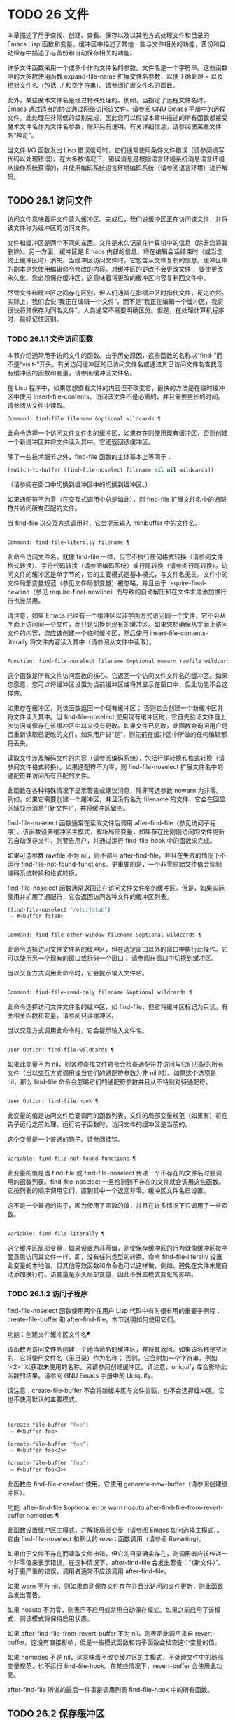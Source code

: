 * TODO 26 文件

本章描述了用于查找、创建、查看、保存以及以其他方式处理文件和目录的 Emacs Lisp 函数和变量。缓冲区中描述了其他一些与文件相关的功能，备份和自动保存中描述了与备份和自动保存相关的功能。

许多文件函数采用一个或多个作为文件名的参数。文件名是一个字符串。这些函数中的大多数使用函数 expand-file-name 扩展文件名参数，以便正确处理 ~ 以及相对文件名（包括 ../ 和空字符串）。请参阅扩展文件名的函数。

此外，某些魔术文件名是经过特殊处理的。例如，当指定了远程文件名时，Emacs 通过适当的协议通过网络访问该文件。请参阅 GNU Emacs 手册中的远程文件。此处理在非常低的级别完成，因此您可以假设本章中描述的所有函数都接受魔术文件名作为文件名参数，除非另有说明。有关详细信息，请参阅使某些文件名“神奇”。

当文件 I/O 函数发出 Lisp 错误信号时，它们通常使用条件文件错误（请参阅编写代码以处理错误）。在大多数情况下，错误消息是根据语言环境系统消息语言环境从操作系统获得的，并使用编码系统语言环境编码系统（请参阅语言环境）进行解码。

** TODO 26.1 访问文件

访问文件意味着将文件读入缓冲区。完成后，我们说缓冲区正在访问该文件，并将该文件称为缓冲区的访问文件。

文件和缓冲区是两个不同的东西。文件是永久记录在计算机中的信息（除非您将其删除）。另一方面，缓冲区是 Emacs 内部的信息，将在编辑会话结束时（或当您终止缓冲区时）消失。当缓冲区访问文件时，它包含从文件复制的信息。缓冲区中的副本是您使用编辑命令修改的内容。对缓冲区的更改不会更改文件；  要使更改永久化，您必须保存缓冲区，这意味着将更改的缓冲区内容复制回文件中。

尽管文件和缓冲区之间存在区别，但人们通常在指缓冲区时指代文件，反之亦然。实际上，我们会说“我正在编辑一个文件”，而不是“我正在编辑一个缓冲区，我将很快将其保存为同名文件”。人类通常不需要明确区分。但是，在处理计算机程序时，最好记住区别。


*** TODO 26.1.1 文件访问函数

本节介绍通常用于访问文件的函数。由于历史原因，这些函数的名称以“find-”而不是“visit-”开头。有关访问缓冲区的已访问文件名或通过其已访问文件名查找现有缓冲区的函数和变量，请参阅缓冲区文件名。

在 Lisp 程序中，如果您想查看文件的内容但不改变它，最快的方法是在临时缓冲区中使用 insert-file-contents。访问该文件不是必需的，并且需要更长的时间。请参阅从文件中读取。

#+begin_src emacs-lisp
Command: find-file filename &optional wildcards ¶
#+end_src

    此命令选择一个访问文件文件名的缓冲区，如果存在则使用现​​有缓冲区，否则创建一个新缓冲区并将文件读入其中。它还返回该缓冲区。

    除了一些技术细节之外，find-file 函数的主体基本上等同于：
    #+begin_src emacs-lisp
      (switch-to-buffer (find-file-noselect filename nil nil wildcards))
    #+end_src


    （请参阅在窗口中切换到缓冲区中的切换到缓冲区。）

    如果通配符不为零（在交互式调用中总是如此），则 find-file 扩展文件名中的通配符并访问所有匹配的文件。

    当 find-file 以交互方式调用时，它会提示输入 minibuffer 中的文件名。

#+begin_src emacs-lisp

Command: find-file-literally filename ¶
#+end_src

    此命令访问文件名，就像 find-file 一样，但它不执行任何格式转换（请参阅文件格式转换）、字符代码转换（请参阅编码系统）或行尾转换（请参阅行尾转换）。访问文件的缓冲区是单字节的，它的主要模式是基本模式，与文件名无关。文件中的文件局部变量规范（参见文件局部变量）被忽略，并且由于 require-final-newline（参见 require-final-newline）而导致的自动解压和在文件末尾添加换行符也被禁用。

    请注意，如果 Emacs 已经有一个缓冲区以非字面方式访问同一个文件，它不会从字面上访问同一个文件，而只是切换到现有的缓冲区。如果您想确保从字面上访问文件的内容，您应该创建一个临时缓冲区，然后使用 insert-file-contents-literally 将文件内容读入其中（请参阅从文件中读取）。

#+begin_src emacs-lisp

Function: find-file-noselect filename &optional nowarn rawfile wildcards ¶
#+end_src

    这个函数是所有文件访问函数的核心。它返回一个访问文件文件名的缓冲区。如果您愿意，您可以将缓冲区设置为当前缓冲区或将其显示在窗口中，但此功能不会这样做。

    如果存在缓冲区，则该函数返回一个现有缓冲区；  否则它会创建一个新缓冲区并将文件读入其中。当 find-file-noselect 使用现有缓冲区时，它首先验证文件自上次访问或保存在该缓冲区中以来没有更改。如果文件已更改，此函数会询问用户是否重新读取已更改的文件。如果用户说“是”，则先前在缓冲区中所做的任何编辑都将丢失。

    读取文件涉及解码文件的内容（请参阅编码系统），包括行尾转换和格式转换（请参阅文件格式转换）。如果通配符不为零，则 find-file-noselect 扩展文件名中的通配符并访问所有匹配的文件。

    此函数在各种特殊情况下显示警告或建议消息，除非可选参数 nowarn 为非零。例如，如果它需要创建一个缓冲区，并且没有名为 filename 的文件，它会在回显区域显示消息“（新文件）”，并将缓冲区留空。

    find-file-noselect 函数通常在读取文件后调用 after-find-file（参见访问子程序）。该函数设置缓冲区主模式，解析局部变量，如果存在比刚刚访问的文件更新的自动保存文件，则警告用户，并通过运行 find-file-hook 中的函数来完成。

    如果可选参数 rawfile 不为 nil，则不调用 after-find-file，并且在失败的情况下不运行 find-file-not-found-functions。更重要的是，一个非零原始文件值会抑制编码系统转换和格式转换。

    find-file-noselect 函数通常返回正在访问文件文件名的缓冲区。但是，如果实际使用并扩展了通配符，它​​会返回访问各种文件的缓冲区列表。

    #+begin_src emacs-lisp
      (find-file-noselect "/etc/fstab")
	   ⇒ #<buffer fstab>
    #+end_src

#+begin_src emacs-lisp

Command: find-file-other-window filename &optional wildcards ¶
#+end_src

    此命令选择访问文件文件名的缓冲区，但在选定窗口以外的窗口中执行此操作。它可以使用另一个现有的窗口或拆分一个窗口；  请参阅在窗口中切换到缓冲区。

    当以交互方式调用此命令时，它会提示输入文件名。

#+begin_src emacs-lisp

Command: find-file-read-only filename &optional wildcards ¶
#+end_src

    此命令选择访问文件文件名的缓冲区，如 find-file，但它将缓冲区标记为只读。有关相关函数和变量，请参阅只读缓冲区。

    当以交互方式调用此命令时，它会提示输入文件名。

#+begin_src emacs-lisp

User Option: find-file-wildcards ¶
#+end_src

    如果此变量不为 nil，则各种查找文件命令会检查通配符并访问与它们匹配的所有文件（当以交互方式调用或当它们的通配符参数为非 nil 时）。如果这个选项是 nil，那么 find-file 命令会忽略它们的通配符参数并且从不特别对待通配符。

#+begin_src emacs-lisp

User Option: find-file-hook ¶
#+end_src

    此变量的值是访问文件后要调用的函数列表。文件的局部变量规范（如果有）将在钩子运行之前处理。运行钩子函数时，访问文件的缓冲区是当前的。

    这个变量是一个普通的钩子。请参阅挂钩。

#+begin_src emacs-lisp

Variable: find-file-not-found-functions ¶
#+end_src

    此变量的值是当 find-file 或 find-file-noselect 传递一个不存在的文件名时要调用的函数列表。find-file-noselect 一旦检测到不存在的文件就会调用这些函数。它按列表的顺序调用它们，直到其中一个返回非零。缓冲区文件名已设置。

    这不是一个普通的钩子，因为使用了函数的值，并且在许多情况下只调用了一些函数。

#+begin_src emacs-lisp

Variable: find-file-literally ¶
#+end_src

    这个缓冲区局部变量，如果设置为非零值，则使保存缓冲区的行为就像缓冲区按字面意思访问其文件一样，即，没有任何类型的转换。命令 find-file-literally 设置此变量的本地值，但其他等效函数和命令也可以这样做，例如，避免在文件末尾自动添加换行符。该变量是永久局部变量，因此不受主模式变化的影响。

*** TODO 26.1.2 访问子程序

find-file-noselect 函数使用两个在用户 Lisp 代码中有时很有用的重要子例程：create-file-buffer 和 after-find-file。本节说明如何使用它们。

功能：创建文件缓冲区文件名¶

    该函数为访问文件名创建一个适当命名的缓冲区，并将其返回。如果该名称是空闲的，它将使用文件名（无目录）作为名称；  否则，它会附加一个字符串，例如 '<2>' 以获取未使用的名称。另请参阅创建缓冲区。请注意，uniquify 库会影响此函数的结果。请参阅 GNU Emacs 手册中的 Uniquify。

    请注意：create-file-buffer 不会将新缓冲区与文件关联，也不会选择缓冲区。它也不使用默认的主要模式。
    #+begin_src emacs-lisp


      (create-file-buffer "foo")
	   ⇒ #<buffer foo>

      (create-file-buffer "foo")
	   ⇒ #<buffer foo<2>>

      (create-file-buffer "foo")
	   ⇒ #<buffer foo<3>>
    #+end_src

    此函数由 find-file-noselect 使用。它使用 generate-new-buffer（请参阅创建缓冲区）。

功能: after-find-file &optional error warn noauto after-find-file-from-revert-buffer nomodes ¶

    此函数设置缓冲区主模式，并解析局部变量（请参阅 Emacs 如何选择主模式）。它由 find-file-noselect 和默认的 revert 函数调用（请参阅 Reverting）。

    如果由于文件不存在而读取文件出错，但它的目录确实存在，则调用者应该传递一个非零值来表示错误。在这种情况下，after-find-file 会发出警告：“（新文件）”。对于更严重的错误，调用者通常不应该调用 after-find-file。

    如果 warn 不为 nil，则如果自动保存文件存在并且比访问的文件更新，则此函数会发出警告。

    如果 noauto 不为零，则表示不启用或禁用自动保存模式。如果之前启用了该模式，则该模式将保持启用状态。

    如果 after-find-file-from-revert-buffer 不为 nil，则表示此调用来自 revert-buffer。这没有直接影响，但是一些模式函数和钩子函数会检查这个变量的值。

    如果 nomodes 不是 nil，这意味着不改变缓冲区的主模式，不处理文件中的局部变量规范，也不运行 find-file-hook。在某些情况下，revert-buffer 会使用此功能。

    after-find-file 所做的最后一件事是调用列表 find-file-hook 中的所有函数。

** TODO 26.2 保存缓冲区

当你在 Emacs 中编辑一个文件时，你实际上是在一个正在访问该文件的缓冲区上工作——也就是说，文件的内容被复制到缓冲区中，而副本就是你编辑的内​​容。在保存缓冲区之前，对缓冲区的更改不会更改文件，这意味着将缓冲区的内容复制到文件中。从某种意义上说，不访问文件的缓冲区仍然可以“保存”，使用缓冲区本地 write-contents-functions 挂钩中的函数。

#+begin_src emacs-lisp
  Command: save-buffer &optional backup-option ¶
#+end_src

    如果缓冲区自上次访问或保存后已被修改，则此函数将当前缓冲区的内容保存在其访问的文件中。否则它什么也不做。

    save-buffer 负责制作备份文件。通常，backup-option 为 nil，并且 save-buffer 仅当这是自访问文件后的第一次保存时才会创建备份文件。backup-option 的其他值要求在其他情况下制作备份文件：

	 使用 4 或 64 的参数，反映 1 或 3 个 C-u，save-buffer 函数标记此版本的文件，以便在下次保存缓冲区时备份。
	 使用 16 或 64 的参数，反映 2 或 3 个 C-u，save-buffer 函数在保存之前无条件地备份文件的先前版本。
	 参数为 0 时，无条件不制作任何备份文件。

#+begin_src emacs-lisp
  Command: save-some-buffers &optional save-silently-p pred ¶
#+end_src

    此命令保存一些修改后的文件访问缓冲区。通常它会询问用户每个缓冲区。但是如果 save-silently-p 不为 nil，它会保存所有文件访问缓冲区而不查询用户。

    可选的 pred 参数提供了一个谓词，该谓词控制要询问的缓冲区（或者如果 save-silently-p 不为零，则静默保存）。如果 pred 为 nil，这意味着使用 save-some-buffers-default-predicate 的值而不是 pred。如果结果为 nil，则意味着只询问文件访问缓冲区。如果它是 t，这意味着还提供保存某些其他非文件缓冲区 - 那些具有非 nil 缓冲区本地值 buffer-offer-save 的缓冲区（请参阅 Killing Buffers）。要求对保存非文件缓冲区说“是”的用户指定要使用的文件名。save-buffers-kill-emacs 函数将值 t 传递给 pred。

    如果谓词既不是 t 也不是 nil，那么它应该是一个没有参数的函数。它将在每个缓冲区中调用以决定是否提供保存该缓冲区。如果它在某个缓冲区中返回一个非零值，这意味着确实提供了保存该缓冲区。

#+begin_src emacs-lisp
  Command: write-file filename &optional confirm ¶
#+end_src

    此函数将当前缓冲区写入文件 filename，使缓冲区访问该文件，并将其标记为未修改。然后它根据文件名重命名缓冲区，如有必要，附加一个类似 '<2>' 的字符串以创建唯一的缓冲区名称。它通过调用 set-visited-file-name（请参阅缓冲区文件名）和保存缓冲区来完成大部分工作。

    如果确认是非零，这意味着在覆盖现有文件之前要求确认。交互地，需要确认，除非用户提供前缀参数。

    如果 filename 是目录名称（请参阅目录名称），则 write-file 使用目录 filename 中访问文件的名称。如果缓冲区没有访问文件，则使用缓冲区名称代替。

保存缓冲区会运行几个挂钩。它还执行格式转换（请参阅文件格式转换）。请注意，下面描述的这些挂钩仅由保存缓冲区运行，它们不会由将缓冲区文本写入文件的其他原语和函数运行，特别是自动保存（请参阅自动保存）不会运行这些挂钩.

#+begin_src emacs-lisp
  Variable: write-file-functions ¶
#+end_src

    此变量的值是在将缓冲区写入其访问文件之前要调用的函数列表。如果其中一个返回非 nil，则认为该文件已写入，并且不会调用其余函数，也不会执行用于写入文件的常用代码。

    如果 write-file-functions 中的函数返回非 nil，则它负责制作备份文件（如果合适的话）。为此，请执行以下代码：

    #+begin_src emacs-lisp
      (or buffer-backed-up (backup-buffer))
    #+end_src


    您可能希望保存备份缓冲区返回的文件模式值并使用它（如果非零）来设置您写入的文件的模式位。这是保存缓冲区通常所做的。请参阅制作备份文件。

    write-file-functions 中的钩子函数还负责对数据进行编码（如果需要）：它们必须选择合适的编码系统和行尾转换（参见 Lisp 中的编码系统），执行编码（参见显式编码）和解码），并将 last-coding-system-used 设置为使用的编码系统（请参阅编码和 I/O）。

    如果您在缓冲区中本地设置此挂钩，则假定它与文件相关联或获取缓冲区内容的方式。因此，该变量被标记为永久局部变量，因此更改主模式不会改变缓冲区局部值。另一方面，调用 set-visited-file-name 将重置它。如果这不是您想要的，您可能希望改用 write-contents-functions。

    即使这不是一个普通的钩子，您也可以使用 add-hook 和 remove-hook 来操作列表。请参阅挂钩。

#+begin_src emacs-lisp
  Variable: write-contents-functions ¶
#+end_src

    这就像 write-file-functions 一样工作，但它适用于与缓冲区内容相关的钩子，而不是与特定访问的文件或其位置相关的钩子，并且可用于为不访问文件的缓冲区创建任意保存过程一点也不。此类挂钩通常由主要模式设置，作为此变量的缓冲区本地绑定。每当设置此变量时，它都会自动变为缓冲区本地；  切换到新的主要模式总是会重置此变量，但调用 set-visited-file-name 不会。

    如果此钩子中的任何函数返回非 nil，则认为文件已写入，其余的不会被调用，write-file-functions 中的函数也不会。

    当使用这个钩子保存不访问文件的缓冲区（例如，特殊模式缓冲区）时，请记住，如果函数无法正确保存并返回 nil 值，save-buffer 将继续提示用户用于保存缓冲区的文件。如果这是不可取的，请考虑通过引发错误使函数失败。

#+begin_src emacs-lisp
  User Option: before-save-hook ¶
#+end_src

    这个正常的钩子在缓冲区被保存到其访问的文件之前运行，无论是正常完成还是通过上述钩子之一完成。例如，copyright.el 程序使用此挂钩来确保您保存的文件在其版权声明中具有当前年份。

#+begin_src emacs-lisp
  User Option: after-save-hook ¶
#+end_src

    这个普通的钩子在一个缓冲区被保存在它的访问文件中之后运行。

#+begin_src emacs-lisp
  User Option: file-precious-flag ¶
#+end_src

    如果此变量不为 nil，则 save-buffer 在保存时通过将新文件写入临时名称而不是它应该具有的名称来防止 I/O 错误，然后将其重命名为预期的名称。明确没有错误。此过程可防止因磁盘空间不足等问题导致文件无效。

    作为副作用，备份必须通过复制进行。请参阅通过重命名或通过复制进行备份？。然而，与此同时，保存珍贵的文件总是会破坏您保存的文件与其他文件名之间的所有硬链接。

    某些模式在特定缓冲区中为该变量提供非零缓冲区本地值。

#+begin_src emacs-lisp
  User Option: require-final-newline ¶
#+end_src

    此变量确定是否可以写出不以换行符结尾的文件。如果变量的值是 t，那么只要它还没有以 1 结尾，save-buffer 就会在缓冲区的末尾默默地添加一个换行符。如果值是访问，Emacs 会在访问文件后添加一个缺少的换行符。如果值为 visit-save，Emacs 会在访问和保存时添加一个缺失的换行符。对于任何其他非 nil 值，每次出现这种情况时，save-buffer 都会询问用户是否添加换行符。

    如果变量的值为 nil，则 save-buffer 根本不添加换行符。nil 是默认值，但一些主要模式在特定缓冲区中将其设置为 t。

另请参阅函数 set-visited-file-name（请参阅缓冲区文件名）。

** TODO 26.3 从文件中读取

要将文件的内容复制到缓冲区中，请使用函数 insert-file-contents。（不要在 Lisp 程序中使用命令 insert-file，因为它会设置标记。）

#+begin_src emacs-lisp
  Function: insert-file-contents filename &optional visit beg end replace ¶
#+end_src

    此函数将文件 filename 的内容插入到当前缓冲区中的点之后。它返回绝对文件名和插入数据长度的列表。如果文件名不是可以读取的文件名，则会发出错误信号。

    此函数根据定义的文件格式检查文件内容，并在适当时转换文件内容，并调用列表后插入文件函数中的函数。请参阅文件格式转换。通常，after-insert-file-functions 列表中的函数之一确定用于解码文件内容的编码系统（请参阅编码系统），包括行尾转换。但是，如果文件包含空字节，则默认情况下会在不进行任何代码转换的情况下对其进行访问。请参见禁止空字节检测。

    如果 visit 不为 nil，则此函数另外将缓冲区标记为未修改，并在缓冲区中设置各种字段，以便它正在访问文件文件名：这些字段包括缓冲区的访问文件名及其最后保存文件的修改时间。此功能由 find-file-noselect 使用，您可能不应该自己使用它。

    如果 beg 和 end 不是 nil，它们应该是字节偏移的数字，指定要插入的文件部分。在这种情况下，访问必须为零。例如，

    #+begin_src emacs-lisp
      (insert-file-contents filename nil 0 500)
    #+end_src


    插入由文件的前 500 个字节编码的字符。

    如果 beg 或 end 恰好在一个字符的多字节序列的中间，Emacs 的字符代码转换将插入一个或多个八位字符（也称为“原始字节”）（参见字符集）到缓冲区中。如果您想以这种方式读取文件的一部分，我们建议在调用此函数时将 coding-system-for-read 绑定到合适的值（请参阅为一个操作指定编码系统），并编写 Lisp 代码将检查边界处的原始字节，读取这些字节的整个序列，并将它们转换回有效字符。

    如果参数 replace 不为 nil，则表示将缓冲区的内容（实际上只是可访问部分）替换为文件的内容。这比简单地删除缓冲区内容并插入整个文件要好，因为（1）它保留了一些标记位置，（2）它在撤消列表中放置的数据更少。

    可以使用 insert-file-contents 读取特殊文件（例如 FIFO 或 I/O 设备），只要 replace 和 visit 为 nil。

#+begin_src emacs-lisp
  Function: insert-file-contents-literally filename &optional visit beg end replace ¶
#+end_src

    此函数的工作方式与 insert-file-contents 类似，只是文件中的每个字节都是单独处理的，如果需要，可以转换为 8 位字符。它不运行after-insert-file-functions，也不做格式解码、字符代码转换、自动解压缩等。

如果要将文件名传递给另一个进程以便另一个程序可以读取该文件，请使用函数 file-local-copy;  请参阅使某些文件名“神奇”。

** TODO 26.4 写入文件

您可以使用 append-to-file 和 write-region 函数将缓冲区的内容或缓冲区的一部分直接写入磁盘上的文件。不要使用这些函数写入正在访问的文件；  这可能会导致访问机制的混乱。

#+begin_src emacs-lisp
  Command: append-to-file start end filename ¶
#+end_src

    此函数将当前缓冲区中由 start 和 end 分隔的区域的内容附加到文件 filename 的末尾。如果该文件不存在，则创建它。此函数返回零。

    如果您无法写入或创建文件名，则会发出错误信号。

    当从 Lisp 调用时，这个函数完全等价于：

    #+begin_src emacs-lisp
      (write-region start end filename t)
    #+end_src

#+begin_src emacs-lisp
  Command: write-region start end filename &optional append visit lockname mustbenew ¶
#+end_src

    此函数将当前缓冲区中由 start 和 end 分隔的区域写入 filename 指定的文件中。

    如果 start 为 nil，则该命令将整个缓冲区内容（不仅仅是可访问部分）写入文件并忽略 end。

    如果 start 是字符串，则 write-region 写入或附加该字符串，而不是缓冲区中的文本。在这种情况下， end 被忽略。

    如果 append 不为零，则指定的文本将附加到现有文件内容（如果有）。如果 append 是一个数字，write-region 会寻找从文件开头的那个字节偏移量，并从那里写入数据。

    如果 mustbenew 不为零，则 write-region 会要求确认文件名是否命名了现有文件。如果 mustbenew 是符号 excl，则 write-region 不要求确认，而是如果文件已存在，则发出错误文件已存在的信号。尽管 write-region 通常跟随符号链接并在符号链接悬空时创建指向文件，但如果 mustbenew 为 excl，则它不跟随符号链接。

    当 mustbenew 为 excl 时，对现有文件的测试使用特殊的系统功能。至少对于本地磁盘上的文件，其他程序不可能在 Emacs 之前创建同名文件，而 Emacs 没有注意到。

    如果 visit 是 t，那么 Emacs 会在缓冲区和文件之间建立关联：然后缓冲区正在访问该文件。它还将当前缓冲区的最后文件修改时间设置为文件名的修改时间，并将缓冲区标记为未修改。此功能由保存缓冲区使用，但您可能不应该自己使用它。

    如果 visit 是一个字符串，它指定要访问的文件名。这样，您可以将数据写入一个文件（文件名），同时将缓冲区记录为访问另一个文件（访问）。参数 visit 用于回显区域消息，也用于文件锁定；  访问存储在缓冲区文件名中。该特性用于实现file-precious-flag；  除非您真的知道自己在做什么，否则不要自己使用它。

    可选参数 lockname，如果非 nil，指定用于锁定和解锁的文件名，覆盖文件名和访问。

    函数 write-region 将其写入的数据转换为由 buffer-file-format 指定的适当文件格式，并且还调用列表 write-region-annotate-functions 中的函数。请参阅文件格式转换。

    通常，write-region 在回显区域显示消息“Wrote filename”。如果 visit 既不是 t 也不是 nil 也不是字符串，或者如果 Emacs 以批处理模式运行（请参阅批处理模式），则禁止此消息。此功能对于将文件用于内部目的的程序（用户不需要知道的文件）很有用。

#+begin_src emacs-lisp
  Variable: write-region-inhibit-fsync ¶
#+end_src

    如果此变量的值为 nil，则 write-region 在写入文件后使用 fsync 系统调用。虽然这会减慢 Emacs 的速度，但它降低了断电后数据丢失的风险。如果值为 t，则 Emacs 不使用 fsync。当 Emacs 是交互式的时，默认值为 nil，当 Emacs 以批处理模式运行时，默认值为 t。请参阅文件和辅助存储。

#+begin_src emacs-lisp
  Macro: with-temp-file file body… ¶
#+end_src

    with-temp-file 宏以临时缓冲区作为当前缓冲区来评估正文表单；  然后，最后，它将缓冲区内容写入文件 file。它在完成时终止临时缓冲区，恢复在 with-temp-file 表单之前的当前缓冲区。然后它返回正文中最后一个表单的值。

    即使在通过 throw 或 error 异常退出的情况下也会恢复当前缓冲区（请参阅非本地退出）。

    与 with-temp-buffer（请参阅 Current Buffer）一样，此宏使用的临时缓冲区不会运行 hooks kill-buffer-hook、kill-buffer-query-functions（请参阅 Killing Buffers）和 buffer-list-update-挂钩（请参阅缓冲区列表）。

** TODO 26.5 文件锁

当两个用户同时编辑同一个文件时，他们很可能会相互干扰。Emacs 试图通过在文件被修改时记录文件锁来防止这种情况的发生。然后，Emacs 可以检测到第一次尝试修改访问被另一个 Emacs 作业锁定的文件的缓冲区的尝试，并询问用户要做什么。文件锁实际上是一个文件，一个具有特殊名称的符号链接，存储在与您正在编辑的文件相同的目录中。该名称是通过将 .# 附加到缓冲区的文件名来构造的。符号链接的目标将采用 user@host.pid:boot 形式，其中 user 替换为当前用户名（来自 user-login-name），host 替换为运行 Emacs 的主机的名称（来自系统-name)，带有 Emacs 进程 ID 的 pid，以及自上次重启以来的启动时间。如果引导时间不可用，则省略 :boot。（在不支持符号链接的文件系统上，将使用常规文件，其内容格式为 user@host.pid:boot。）

当您使用 NFS 访问文件时，您和其他用户可能同时锁定同一个文件的可能性很小。如果发生这种情况，两个用户有可能同时进行更改，但 Emacs 仍然会警告第二个保存的用户。此外，检测访问磁盘上已更改文件的缓冲区的修改会捕获一些同时编辑的情况；  请参阅缓冲区修改时间。

#+begin_src emacs-lisp
  Function: file-locked-p filename ¶
#+end_src

    如果文件文件名未锁定，则此函数返回 nil。如果它被这个 Emacs 进程锁定，它返回 t，如果它被其他作业锁定，它返回锁定它的用户的名称。
    #+begin_src emacs-lisp


    (file-locked-p "foo")
	 ⇒ nil
    #+end_src

#+begin_src emacs-lisp
  Function: lock-buffer &optional filename ¶
#+end_src

    如果当前缓冲区被修改，此函数将锁定文件文件名。参数文件名默认为当前缓冲区的访问文件。如果当前缓冲区没有访问文件，或者没有被修改，或者选项 create-lockfiles 为 nil，则什么都不做。

#+begin_src emacs-lisp
  Function: unlock-buffer ¶
#+end_src

    如果缓冲区被修改，此函数将解锁当前缓冲区中正在访问的文件。如果缓冲区没有被修改，那么文件不应该被锁定，所以这个函数什么都不做。如果当前缓冲区没有访问文件或未锁定，它也不会执行任何操作。此函数通过调用 display-warning 来处理文件系统错误，否则忽略错误。

#+begin_src emacs-lisp
  User Option: create-lockfiles ¶
#+end_src

    如果这个变量是 nil，Emacs 不会锁定文件。

#+begin_src emacs-lisp
  User Option: lock-file-name-transforms ¶
#+end_src

    默认情况下，Emacs 在与被锁定文件相同的目录中创建锁定文件。这可以通过自定义此变量来更改。Is 与 auto-save-file-name-transforms 具有相同的语法（请参阅自动保存）。例如，要让 Emacs 将所有锁定文件写入 /var/tmp/，你可以这样说：
    #+begin_src emacs-lisp
(setq lock-file-name-transforms
      '(("\\`/.*/\\([^/]+\\)\\'" "/var/tmp/\\1" t)))
    #+end_src

#+begin_src emacs-lisp
  Function: ask-user-about-lock file other-user ¶
#+end_src

    当用户试图修改文件时调用此函数，但它被另一个名为 other-user 的用户锁定。此函数的默认定义要求用户说出要做什么。这个函数返回的值决定了 Emacs 下一步做什么：

	 t 值表示要获取文件上的锁。然后这个用户可以编辑文件而其他用户失去锁定。
	 nil 值表示忽略锁定并让该用户无论如何编辑文件。
	 此函数可能会发出文件锁定错误的信号，在这种情况下，用户将要进行的更改不会发生。

	 此错误的错误消息如下所示：

	 #+begin_src emacs-lisp
	   error→ File is locked: file other-user
	 #+end_src

	 其中 file 是文件名， other-user 是锁定文件的用户名。

    如果您愿意，您可以用您自己的版本替换 ask-user-about-lock 功能，以另一种方式做出决定。

#+begin_src emacs-lisp
  User Option: remote-file-name-inhibit-locks ¶
#+end_src

    您可以通过将变量 remote-file-name-inhibit-locks 设置为 t 来阻止创建远程锁定文件。

#+begin_src emacs-lisp
  Command: lock-file-mode ¶
#+end_src

    此命令以交互方式调用，切换当前缓冲区中 create-lockfiles 的本地值。

** TODO 26.6 文件信息

本节介绍用于检索有关文件（或目录或符号链接）的各种类型信息的函数，例如文件是否可读或可写，以及文件的大小。这些函数都采用文件名作为参数。除非另有说明，否则这些参数需要指定现有文件，否则会发出错误信号。

请注意以空格结尾的文件名。在某些文件系统（尤其是 MS-Windows）上，文件名中的尾随空格字符会被自动忽略。

*** TODO 26.6.1 测试可访问性

这些函数测试访问文件以进行读取、写入或执行的权限。除非另有明确说明，否则它们遵循符号链接。请参阅区分文件种类。

在某些操作系统上，可以通过访问控制列表 (ACL) 等机制指定更复杂的访问权限集。请参阅扩展文件属性，了解如何查询和设置这些权限。

#+begin_src emacs-lisp
  Function: file-exists-p filename ¶
#+end_src

    如果一个名为 filename 的文件似乎存在，此函数将返回 t。这并不意味着您一定可以读取该文件，只是您可能会找出它的属性。（在 GNU 和其他类似 POSIX 的系统上，如果文件存在并且您对包含的目录具有执行权限，则无论文件本身的权限如何，都是如此。）

    如果文件不存在，或者无法确定文件是否存在，则此函数返回 nil。

    目录是文件，因此 file-exists-p 可以在给定目录时返回 t 。但是，因为 file-exists-p 遵循符号链接，所以仅当目标文件存在时，它才返回 t 作为符号链接名称。

#+begin_src emacs-lisp
  Function: file-readable-p filename ¶
#+end_src

    如果存在名为 filename 的文件并且您可以读取它，则此函数返回 t。否则返回 nil 。

#+begin_src emacs-lisp
  Function: file-executable-p filename ¶
#+end_src

    如果存在名为 filename 的文件并且您可以执行它，则此函数返回 t。否则返回 nil 。在 GNU 和其他类似 POSIX 的系统上，如果文件是目录，则执行权限意味着您可以检查目录中文件的存在和属性，并在其模式允许的情况下打开这些文件。

#+begin_src emacs-lisp
  Function: file-writable-p filename ¶
#+end_src

    如果文件 filename 可以由您编写或创建，则此函数返回 t，否则返回 nil。如果文件存在并且您可以写入，则文件是可写的。如果它不存在，它是可创建的，但它的父目录确实存在，您可以在该目录中写入。

    在下面的示例中， foo 不可写，因为父目录不存在，即使用户可以创建这样的目录。
    #+begin_src emacs-lisp
      (file-writable-p "~/no-such-dir/foo")
	   ⇒ nil
    #+end_src

#+begin_src emacs-lisp
  Function: file-accessible-directory-p dirname ¶
#+end_src

    如果您有权打开目录中的文件名为 dirname 的现有文件，则此函数返回 t；  否则（例如，如果没有这样的目录），它返回 nil。dirname 的值可以是目录名（例如 /foo/），也可以是作为目录的文件的文件名（例如 /foo，没有最后的斜杠）。

    例如，从以下我们推断，任何尝试读取 /foo/ 中的文件都会出错：

    #+begin_src emacs-lisp
      (file-accessible-directory-p "/foo")
	   ⇒ nil
    #+end_src

#+begin_src emacs-lisp
  Macro: with-existing-directory body… ¶
#+end_src

    此宏确保在执行正文之前将 default-directory 绑定到现有目录。如果 default-directory 已经存在，则首选，否则使用其他目录。例如，当调用要求它在存在的目录中运行的外部命令时，此宏可能很有用。不保证所选目录是可写的。

#+begin_src emacs-lisp
  Function: access-file filename string ¶
#+end_src

    如果您可以读取文件名，则此函数返回 nil；  否则，它使用字符串作为错误消息文本来表示错误。

#+begin_src emacs-lisp
  Function: file-ownership-preserved-p filename &optional group ¶
#+end_src

    如果删除文件文件名然后重新创建它会保持文件所有者不变，则此函数返回 t。它还为不存在的文件返回 t。

    如果可选参数组不为零，则此函数还会检查文件的组是否未更改。

    此函数不遵循符号链接。

#+begin_src emacs-lisp
  Function: file-modes filename &optional flag ¶
#+end_src

    该函数返回文件名的模式位——一个总结其读、写和执行权限的整数。此函数遵循符号链接。如果文件不存在，则返回值为 nil。

    有关模式位的描述，请参阅 GNU Coreutils 手册中的文件权限。例如，如果低位为 1，则该文件对所有用户都是可执行的；  如果倒数第二位为 1，则文件可被所有用户写入；  等。最高可能值为 4095（八进制 7777），表示每个人都有读、写和执行权限，为其他人和组设置 SUID 位，并设置粘性位。

    默认情况下，此函数遵循符号链接。但是，如果可选参数标志是符号nofollow，如果它是符号链接，则此函数不跟随文件名；  这可以帮助防止无意中在其他地方获取文件的模式位，并且与文件属性更一致（请参阅文件属性）。

    有关可用于设置这些权限的 set-file-modes 功能，请参阅更改文件名和属性。
    #+begin_src emacs-lisp
      (file-modes "~/junk/diffs" 'nofollow)
	   ⇒ 492               ; Decimal integer.

      (format "%o" 492)
	   ⇒ "754"             ; Convert to octal.


      (set-file-modes "~/junk/diffs" #o666 'nofollow)
	   ⇒ nil


      $ ls -l diffs
      -rw-rw-rw- 1 lewis lewis 3063 Oct 30 16:00 diffs
    #+end_src

    MS-DOS 注意：在 MS-DOS 上，没有可执行文件模式位之类的东西。因此，如果文件名以标准可执行扩展名之一（例如 .com、.bat、.exe 等）结尾，则 file-modes 认为文件是可执行文件。以 POSIX 标准“#!”开头的文件 签名，例如 shell 和 Perl 脚本，也被认为是可执行的。为了与 POSIX 兼容，目录也被报告为可执行文件。文件属性也遵循这些约定（请参阅文件属性）。

*** TODO 26.6.2 区分文件种类

本节介绍如何区分各种文件，例如目录、符号链接和普通文件。

符号链接通常出现在它们出现的任何地方。例如，为了解释文件名 a/b/c，a、a/b 和 a/b/c 中的任何一个都可以是被跟随的符号链接，如果链接目标本身就是符号链接，则可能是递归的。但是，一些函数不跟随文件名末尾的符号链接（本例中为 a/b/c）。据说这样的函数不遵循符号链接。

#+begin_src emacs-lisp
  Function: file-symlink-p filename ¶
#+end_src

    如果文件 filename 是符号链接，则此函数不跟随它，而是将其链接目标作为字符串返回。（链接目标字符串不一定是目标的完整绝对文件名；确定链接指向的完整文件名很重要，见下文。）

    如果文件 filename 不是符号链接，或者不存在，或者无法确定它是否是符号链接，则 file-symlink-p 返回 nil。

    以下是使用此功能的几个示例：
    #+begin_src emacs-lisp
      (file-symlink-p "not-a-symlink")
	   ⇒ nil

      (file-symlink-p "sym-link")
	   ⇒ "not-a-symlink"

      (file-symlink-p "sym-link2")
	   ⇒ "sym-link"

      (file-symlink-p "/bin")
	   ⇒ "/pub/bin"
    #+end_src

    请注意，在第三个示例中，该函数返回了符号链接，但没有继续解析它，尽管该文件本身就是一个符号链接。这是因为此函数不遵循符号链接——遵循符号链接的过程不适用于文件名的最后一个组成部分。

    该函数返回的字符串是符号链接中记录的内容；  它可能包含也可能不包含任何主要目录。此函数不会扩展链接目标以生成完全限定的文件名，特别是如果链接目标不是绝对文件名，则不使用文件名参数的前导目录（如果有）。这是一个例子：

    #+begin_src emacs-lisp
      (file-symlink-p "/foo/bar/baz")
	   ⇒ "some-file"
    #+end_src

    在这里，虽然 /foo/bar/baz 作为完全限定的文件名给出，但结果不是，实际上根本没有任何前导目录。并且由于 some-file 本身可能是一个符号链接，因此您不能简单地为其添加前导目录，甚至不能天真地使用 expand-file-name（请参阅扩展文件名的函数）来生成其绝对文件名。

    出于这个原因，如果您需要确定的不仅仅是文件是或不是符号链接的事实，那么这个函数很少有用。如果您确实需要链接目标的文件名，请使用 file-chase-links 或 file-truename，如 Truenames 中所述。

#+begin_src emacs-lisp
  Function: file-directory-p filename ¶
#+end_src

    如果 filename 是现有目录的名称，则此函数返回 t。如果 filename 没有命名目录，或者无法确定它是否是目录，则返回 nil。此函数遵循符号链接。
    #+begin_src emacs-lisp


      (file-directory-p "~rms")
	   ⇒ t

      (file-directory-p "~rms/lewis/files.texi")
	   ⇒ nil

      (file-directory-p "~rms/lewis/no-such-file")
	   ⇒ nil

      (file-directory-p "$HOME")
	   ⇒ nil

      (file-directory-p
       (substitute-in-file-name "$HOME"))
	   ⇒ t
    #+end_src

#+begin_src emacs-lisp
  Function: file-regular-p filename ¶
#+end_src

    如果文件 filename 存在并且是常规文件（不是目录、命名管道、终端或其他 I/O 设备），则此函数返回 t。如果文件名不存在或不是常规文件，或者无法确定它是否是常规文件，则返回 nil。此函数遵循符号链接。
*** TODO 26.6.3 真名

文件的真实名称是您通过在所有级别跟踪符号链接直到没有剩余，然后简化掉“。”获得的名称。和“..”作为名称组件出现。这会产生一种文件的规范名称。文件并不总是具有唯一的真名；  一个文件具有的不同真名的数量等于该文件的硬链接数量。但是，真实名称很有用，因为它们消除了作为名称变化原因的符号链接。

#+begin_src emacs-lisp
  Function: file-truename filename ¶
#+end_src

    此函数返回文件文件名的真实名称。如果参数不是绝对文件名，则此函数首先将其扩展为默认目录。

    此函数不扩展环境变量。只有替换文件名才能做到这一点。请参阅替代文件名的定义。

    如果您可能需要遵循作为名称组件出现的“..”之前的符号链接，请调用 file-truename，而无需事先直接或间接调用 expand-file-name。否则，紧接在“..”之前的文件名组件将在调用 file-truename 之前被简化。为了消除调用expand-file-name 的需要，file-truename 以与expand-file-name 相同的方式处理'~'。

    如果符号链接的目标具有远程文件名语法，则 file-truename 将其返回引用。请参阅扩展文件名的函数。

#+begin_src emacs-lisp
  Function: file-chase-links filename &optional limit ¶
#+end_src

    此函数跟随符号链接，从文件名开始，直到找到一个不是符号链接名称的文件名。然后它返回该文件名。此函数不遵循父目录级别的符号链接。

    如果您为限制指定一个数字，那么在遍历那么多链接之后，该函数只会返回它所拥有的内容，即使那仍然是一个符号链接。

为了说明 file-chase-links 和 file-truename 之间的区别，假设 /usr/foo 是到目录 /home/foo 的符号链接，而 /home/foo/hello 是一个普通文件（或者至少不是符号链接）或不存在。然后我们会有：

#+begin_src emacs-lisp
  (file-chase-links "/usr/foo/hello")
       ;; This does not follow the links in the parent directories.
       ⇒ "/usr/foo/hello"
  (file-truename "/usr/foo/hello")
       ;; Assuming that /home is not a symbolic link.
       ⇒ "/home/foo/hello"
#+end_src

#+begin_src emacs-lisp
  Function: file-equal-p file1 file2 ¶
#+end_src

    如果文件 file1 和 file2 名称相同，则此函数返回 t。这类似于比较它们的真名，除了远程文件名也以适当的方式处理。如果 file1 或 file2 不存在，则返回值未指定。

#+begin_src emacs-lisp
  Function: file-name-case-insensitive-p filename ¶
#+end_src

    有时需要将文件名或其部分作为字符串进行比较，在这种情况下，了解底层文件系统是否不区分大小写很重要。如果文件 filename 在不区分大小写的文件系统上，则此函数返回 t。它总是在 MS-DOS 和 MS-Windows 上返回 t。在 Cygwin 和 macOS 上，文件系统可能不区分大小写，并且该函数尝试通过运行时测试确定区分大小写。如果测试没有结果，函数在 Cygwin 上返回 t，在 macOS 上返回 nil。

    目前，此函数在 MS-DOS、MS-Windows、Cygwin 和 macOS 以外的平台上始终返回 nil。它不会检测已安装文件系统（例如 Samba 共享或 NFS 安装的 Windows 卷）的大小写不敏感。在远程主机上，它假定 t 用于 'smb' 方法。对于所有其他连接方法，执行运行时测试。

#+begin_src emacs-lisp
  Function: file-in-directory-p file dir ¶
#+end_src

    如果 file 是目录 dir 或 dir 的子目录中的文件，则此函数返回 t。如果 file 和 dir 是同一个目录，它也返回 t。它比较两个目录的真名。如果 dir 没有命名现有目录，则返回值为 nil。

#+begin_src emacs-lisp
  Function: vc-responsible-backend file ¶
#+end_src

    此函数确定给定文件的负责 VC 后端。例如，如果 emacs.c 是 Git 跟踪的文件，则 (vc-responsible-backend "emacs.c") 返回“Git”。请注意，如果文件是符号链接，vc-responsible-backend 将不会解析它——报告符号链接文件本身的后端。要获取文件所引用文件的后端 VC，请使用符号链接解析函数（例如 file-chase-links）包装文件：

    #+begin_src emacs-lisp
      (vc-responsible-backend (file-chase-links "emacs.c"))
    #+end_src
*** TODO 26.6.4 文件属性

本节介绍获取文件详细信息的函数，包括所有者和组号、名称的数量、inode 号、大小以及访问和修改的次数。

#+begin_src emacs-lisp
  Function: file-newer-than-file-p filename1 filename2 ¶
#+end_src

    如果文件 filename1 比文件 filename2 新，则此函数返回 t。如果 filename1 不存在，则返回 nil。如果 filename1 确实存在，但 filename2 不存在，则返回 t。

    在下面的例子中，假设文件 aug-19 写在 19 号，aug-20 写在 20 号，文件 no-file 根本不存在。
    #+begin_src emacs-lisp
      (file-newer-than-file-p "aug-19" "aug-20")
	   ⇒ nil

      (file-newer-than-file-p "aug-20" "aug-19")
	   ⇒ t

      (file-newer-than-file-p "aug-19" "no-file")
	   ⇒ t

      (file-newer-than-file-p "no-file" "aug-19")
	   ⇒ nil
    #+end_src
#+begin_src emacs-lisp
  Function: file-attributes filename &optional id-format ¶
#+end_src

    此函数返回文件 filename 的属性列表。如果指定的文件不存在，则返回 nil。此函数不遵循符号链接。可选参数 id-format 指定 UID 和 GID 属性的首选格式（见下文）——有效值为 'string 和 'integer。后者是默认值，但我们计划更改它，因此如果您使用返回的 UID 或 GID，则应为 id-format 指定一个非零值。

    在 GNU 平台上操作本地文件时，此函数是原子的：如果文件系统同时被其他进程更改，则此函数在更改之前或之后返回文件的属性。否则，此函数不是原子的，如果它检测到竞争条件，则可能返回 nil，或者可能返回先前和当前文件属性的大杂烩。

    提供了访问器函数来访问此列表中的元素。访问器与以下元素的描述一起被提及。

    列表的元素按顺序是：

	 t 表示目录，字符串表示符号链接（链接到的名称），或 nil 表示文本文件（文件属性类型）。
	 文件具有的名称数（文件属性链接编号）。可以使用 add-name-to-file 函数创建备用名称，也称为硬链接（请参阅更改文件名和属性）。
	 文件的 UID，通常为字符串 (file-attribute-user-id)。但是，如果它不对应于指定用户，则该值为整数。
	 文件的 GID，同样是 (file-attribute-group-id)。
	 最后一次访问的时间作为 Lisp 时间戳（文件属性访问时间）。时间戳采用当前时间的样式（请参阅时间），并被截断为文件系统的时间戳分辨率；  例如，在某些基于 FAT 的文件系统上，仅记录最后一次访问的日期，因此该时间将始终保持最后一次访问当天的午夜。
	 最后修改的时间作为 Lisp 时间戳（文件属性修改时间）。这是文件内容最后一次修改。
	 最后状态更改的时间作为 Lisp 时间戳（文件属性状态更改时间）。这是文件的访问模式位、其所有者和组以及文件系统中记录的文件的其他信息的最后更改时间，超出了文件的内容。
	 文件的大小（以字节为单位）（file-attribute-size）。
	 文件的模式，由十个字母或破折号组成的字符串，如 'ls -l' (file-attribute-modes)。
	 一个未指定的值，用于向后兼容。
	 文件的 inode 号（file-attribute-inode-number），一个非负整数。
	 文件所在设备的文件系统编号（file-attribute-device-number），整数。这个元素和文件的 inode 编号一起提供了足够的信息来区分系统上的任何两个文件——没有两个文件可以对这两个编号具有相同的值。

    例如，以下是 files.texi 的文件属性：

    #+begin_src emacs-lisp
      (file-attributes "files.texi" 'string)
	   ⇒  (nil 1 "lh" "users"
		(20614 64019 50040 152000)
		(20000 23 0 0)
		(20614 64555 902289 872000)
		122295 "-rw-rw-rw-"
		t 6473924464520138
		1014478468)
    #+end_src

    以下是结果的解释方式：

#+begin_src emacs-lisp
  nil
#+end_src

	 既不是目录也不是符号链接。
#+begin_src emacs-lisp
  1
#+end_src

	 只有一个名称（当前默认目录中的名称 files.texi）。
#+begin_src emacs-lisp
  "lh"
#+end_src

	 由名为“lh”的用户所有。
#+begin_src emacs-lisp
  "users"
#+end_src

	 在名为“用户”的组中。
#+begin_src emacs-lisp
  (20614 64019 50040 152000)
#+end_src

	 上次访问时间为 2012 年 10 月 23 日 20:12:03.050040152 UTC。
#+begin_src emacs-lisp
  (20000 23 0 0)
#+end_src

	 上次修改时间为 2001 年 7 月 15 日 08:53:43 UTC。
#+begin_src emacs-lisp
  (20614 64555 902289 872000)
#+end_src

	 最后一次更改状态是在 2012 年 10 月 23 日 20:20:59.902289872 UTC。
#+begin_src emacs-lisp
  122295
#+end_src

	 长度为 122295 字节。（但是，如果某些字节属于多字节序列，并且行尾格式为 CR-LF，则它可能不包含 122295 个字符。）
#+begin_src emacs-lisp
  "-rw-rw-rw-"
#+end_src

	 拥有所有者、组和世界的读写访问模式。
#+begin_src emacs-lisp
  t
#+end_src

	 只是一个占位符；  它不携带任何信息。
#+begin_src emacs-lisp
  6473924464520138
#+end_src

	 inode 编号为 6473924464520138。
#+begin_src emacs-lisp
  1014478468
#+end_src

	 位于编号为 1014478468 的文件系统设备上。

#+begin_src emacs-lisp
  Function: file-nlinks filename ¶
#+end_src

    此函数返回文件 filename 具有的名称（即硬链接）的数量。如果文件不存在，则此函数返回 nil。请注意，符号链接对此函数没有影响，因为它们不被认为是它们链接到的文件的名称。此函数不遵循符号链接。
    #+begin_src sh
      $ ls -l foo*
      -rw-rw-rw- 2 rms rms 4 Aug 19 01:27 foo
      -rw-rw-rw- 2 rms rms 4 Aug 19 01:27 foo1


      (file-nlinks "foo")
	   ⇒ 2

      (file-nlinks "doesnt-exist")
	   ⇒ nil
    #+end_src

*** TODO 26.6.5 扩展文件属性

在某些操作系统上，每个文件都可以与任意扩展文件属性相关联。目前，Emacs 支持查询和设置两组特定的扩展文件属性：访问控制列表 (ACL) 和 SELinux 上下文。在某些系统上，这些扩展文件属性用于实施比前几节中讨论的基本 Unix 样式权限更复杂的文件访问控制。

ACL 和 SELinux 的详细说明超出了本手册的范围。出于我们的目的，每个文件都可以与一个 ACL 相关联，该 ACL 指定其在基于 ACL 的文件控制系统下的属性，和/或 SELinux 上下文，该上下文指定其在 SELinux 系统下的属性。

#+begin_src emacs-lisp
  Function: file-acl filename ¶
#+end_src

    此函数返回文件文件名的 ACL。ACL 的确切 Lisp 表示是未指定的（并且可能会在未来的 Emacs 版本中更改），但它与 set-file-acl 为其 acl 参数所采用的相同（请参阅更改文件名和属性）。

    底层 ACL 实现是平台特定的；  在 GNU/Linux 和 BSD 上，Emacs 使用 POSIX ACL 接口，而在 MS-Windows 上，Emacs 使用本机文件安全 API 模拟 POSIX ACL 接口。

    如果不支持 ACL 或文件不存在，则返回值为 nil。

#+begin_src emacs-lisp
  Function: file-selinux-context filename ¶
#+end_src

    该函数返回文件文件名的 SELinux 上下文，以列表形式（用户角色类型范围）。列表元素分别是上下文的用户、角色、类型和范围，作为 Lisp 字符串；  有关这些实际含义的详细信息，请参阅 SELinux 文档。返回值的形式与 set-file-selinux-context 为其上下文参数所采用的形式相同（请参阅更改文件名和属性）。

    如果不支持 SELinux 或文件不存在，则返回值为 (nil nil nil nil)。

#+begin_src emacs-lisp
  Function: file-extended-attributes filename ¶
#+end_src

    此函数返回 Emacs 识别的文件 filename 扩展属性的列表。目前，它是检索 ACL 和 SELinux 上下文的便捷方式；  然后，您可以调用函数 set-file-extended-attributes，将返回的 alist 作为其第二个参数，以将相同的文件访问属性应用于另一个文件（请参阅更改文件名和属性）。

    其中一个元素是 (acl .acl)，其中 acl 与 file-acl 返回的形式相同。

    另一个元素是 (selinux-context . context)，其中 context 是 SELinux 上下文，与 file-selinux-context 返回的形式相同。

*** TODO 26.6.6 在标准位置定位文件

本节说明如何在目录列表（路径）中搜索文件，或在标准可执行文件目录列表中搜索可执行文件。

要搜索特定于用户的配置文件，请参阅标准文件名，了解 locate-user-emacs-file 功能。

#+begin_src emacs-lisp
  Function: locate-file filename path &optional suffixes predicate ¶
#+end_src

    此函数在 path 给出的目录列表中搜索名称为 filename 的文件，并尝试后缀中的后缀。如果找到这样的文件，则返回文件的绝对文件名（请参阅绝对和相对文件名）；  否则返回零。

    可选参数 suffixes 给出搜索时附加到文件名的文件名后缀列表。locate-file 使用这些后缀中的每一个尝试每个可能的目录。如果 suffixes 为 nil 或 ("")，则没有后缀，文件名仅按原样使用。后缀的典型值是 exec-suffixes（参见创建子进程的函数）、load-suffixes、load-file-rep-suffixes 和函数 get-load-suffixes 的返回值（参见加载后缀）。

    path 的典型值是查找可执行程序时的 exec-path（请参阅创建子进程的函数），或查找 Lisp 文件时的 load-path（请参阅库搜索）。如果filename是absolute，path没有作用，但是suffixes中的suffixs还是会尝试。

    可选参数谓词，如果非零，则指定用于测试候选文件是否合适的谓词函数。谓词将候选文件名作为其单个参数传递。如果 predicate 为 nil 或省略，则 locate-file 使用 file-readable-p 作为谓词。有关其他有用的谓词，请参阅区分文件种类，例如 file-executable-p 和 file-directory-p。

    此函数通常会跳过目录，因此如果您希望它查找目录，请确保谓词函数为它们返回 dir-ok。例如：

    #+begin_src emacs-lisp
      (locate-file "html" '("/var/www" "/srv") nil
		   (lambda (f) (if (file-directory-p f) 'dir-ok)))
    #+end_src

    为了兼容性，谓词也可以是可执行、可读、可写、存在的符号之一，或这些符号中的一个或多个的列表。

#+begin_src emacs-lisp
  Function: executable-find program &optional remote ¶
#+end_src

    此函数搜索指定程序的可执行文件并返回可执行文件的绝对文件名，包括其文件扩展名（如果有）。如果找不到文件，则返回 nil。该函数搜索 exec-path 中的所有目录，并尝试 exec-suffixes 中的所有文件扩展名（请参阅创建子进程的函数）。

    如果 remote 不为零，并且 default-directory 是远程目录，则在相应的远程主机上搜索程序。

** TODO 26.7 更改文件名和属性

本节中的功能重命名、复制、删除、链接和设置文件的模式（权限）。通常，如果它们无法执行其功能，它们会发出文件错误错误信号，并报告描述失败原因的系统相关错误消息。如果它们因为文件丢失而失败，它们会发出文件丢失错误的信号。

出于性能考虑，操作系统可能会缓存这些函数所做的更改或为其设置别名，而不是立即将它们写入辅助存储。请参阅文件和辅助存储。

在具有参数 newname 的函数中，如果此参数是目录名称，则将其视为附加了源名称的非目录部分。通常，目录名称是以“/”结尾的目录名称（请参阅目录名称）。例如，如果旧名称是 a/b/c，则新名称 d/e/f/ 被视为 d/e/f/c。如果 newname 不是目录名而是将文件命名为目录，则此特殊处理不适用；  例如，即使 d/e/f 恰好是一个目录，新名称 d/e/f 也会保持原样。

在具有参数 newname 的函数中，如果名为 newname 的文件已经存在，则采取的操作取决于参数 ok-if-already-exists 的值：
#+begin_src sh
$ ls -li fo*
81908 -rw-rw-rw- 1 rms rms 29 Aug 18 20:32 foo
84302 -rw-rw-rw- 1 rms rms 24 Aug 18 20:31 foo3
#+end_src


#+begin_src emacs-lisp
  Command: add-name-to-file oldname newname &optional ok-if-already-exists ¶
#+end_src

    此函数为名为 oldname 的文件提供附加名称 newname。这意味着 newname 成为 oldname 的新硬链接。

    如果 newname 是符号链接，则替换它的目录条目，而不是它指向的目录条目。如果 oldname 是符号链接，则此函数可能会或可能不会跟随链接；  它不遵循 GNU 平台上的链接。如果 oldname 是一个目录，这个函数通常会失败，尽管对于一些老式非 GNU 平台上的超级用户来说，它可以成功并创建一个非树形结构的文件系统。

    在以下示例的第一部分中，我们列出了两个文件 foo 和 foo3。

    #+begin_src emacs-lisp
      $ ls -li fo*
      81908 -rw-rw-rw- 1 rms rms 29 Aug 18 20:32 foo
      84302 -rw-rw-rw- 1 rms rms 24 Aug 18 20:31 foo3
    #+end_src



    现在我们通过调用 add-name-to-file 创建一个硬链接，然后再次列出文件。这显示了一个文件的两个名称，foo 和 foo2。
    #+begin_src emacs-lisp


      (add-name-to-file "foo" "foo2")
	   ⇒ nil


      $ ls -li fo*
      81908 -rw-rw-rw- 2 rms rms 29 Aug 18 20:32 foo
      81908 -rw-rw-rw- 2 rms rms 29 Aug 18 20:32 foo2
      84302 -rw-rw-rw- 1 rms rms 24 Aug 18 20:31 foo3

    #+end_src


最后，我们评估以下内容：


#+begin_src emacs-lisp
(add-name-to-file "foo" "foo3" t)
#+end_src


并再次列出文件。现在一个文件有三个名称：foo、foo2 和 foo3。foo3 的旧内容丢失。
#+begin_src emacs-lisp
  (add-name-to-file "foo1" "foo3")
       ⇒ nil


  $ ls -li fo*
  81908 -rw-rw-rw- 3 rms rms 29 Aug 18 20:32 foo
  81908 -rw-rw-rw- 3 rms rms 29 Aug 18 20:32 foo2
  81908 -rw-rw-rw- 3 rms rms 29 Aug 18 20:32 foo3
#+end_src
此功能在不允许一个文件有多个名称的操作系统上没有意义。一些系统通过复制文件来实现多个名称。

另请参阅文件属性中的 file-nlinks。



#+begin_src emacs-lisp
  Command: rename-file filename newname &optional ok-if-already-exists ¶
#+end_src

    此命令将文件 filename 重命名为 newname。

    如果文件名除了文件名之外还有其他名称，它会继续使用这些名称。事实上，使用 add-name-to-file 添加名称 newname 然后删除 filename 与重命名具有相同的效果，除了暂时的中间状态和错误、目录和符号链接的处理。

    此命令不遵循符号链接。如果 filename 是符号链接，则此命令重命名符号链接，而不是它指向的文件。如果 newname 是符号链接，则替换它的目录条目，而不是它指向的目录条目。

    如果 filename 和 newname 是相同的目录条目，即如果它们引用相同的父目录并在该目录中给出相同的名称，则此命令不执行任何操作。否则，如果 filename 和 newname 命名相同的文件，则此命令在符合 POSIX 的系统上不执行任何操作，并在某些非 POSIX 系统上删除 filename。

    如果 newname 存在，那么如果 oldname 是一个目录，那么它必须是一个空目录，否则它必须是一个非目录。

#+begin_src emacs-lisp
  Command: copy-file oldname newname &optional ok-if-already-exists time preserve-uid-gid preserve-extended-attributes ¶
#+end_src

    此命令将文件 oldname 复制到 newname。如果 oldname 不是常规文件，则会发出错误信号。如果 newname 命名一个目录，它会将 oldname 复制到该目录中，并保留其最终名称组件。

    此函数遵循符号链接，但它不遵循悬空符号链接来创建新名称。

    如果时间不为零，则此函数为新文件提供与旧文件相同的最后修改时间。（这仅适用于某些操作系统。）如果设置时间出错，则 copy-file 会发出 file-date-error 错误信号。在交互式调用中，前缀参数指定时间的非零值。

    如果参数 preserve-uid-gid 为 nil，我们让操作系统决定新文件的用户和组所有权（这通常设置为运行 Emacs 的用户）。如果 preserve-uid-gid 不为零，我们会尝试复制文件的用户和组所有权。这仅适用于某些操作系统，并且仅当您具有正确的权限才能这样做。

    如果可选参数 preserve-permissions 不为零，则此函数将 oldname 的文件模式（或“权限”）复制到 newname，以及访问控制列表和 SELinux 上下文（如果有）。请参阅有关文件的信息。

    否则，如果 newname 是现有文件，则 newname 的文件模式保持不变，如果要新建 newname，则设置为 oldname 的文件模式，并由默认文件权限屏蔽（参见下面的 set-default-file-modes）。在这两种情况下都不会复制访问控制列表或 SELinux 上下文。

#+begin_src emacs-lisp
  Command: make-symbolic-link target linkname &optional ok-if-already-exists ¶
#+end_src

    此命令创建一个指向目标的符号链接，名为链接名。这就像 shell 命令“ln -s 目标链接名”。目标参数仅被视为字符串；  它不需要命名现有文件。如果 ok-if-already-exists 是一个整数，表示交互使用，则扩展前导 '~' 并去除目标字符串中的前导 '/:'。

    如果 target 是相对文件名，则生成的符号链接将相对于包含符号链接的目录进行解释。请参阅绝对和相对文件名。

    如果 target 和 linkname 都具有远程文件名语法，并且两个远程标识相等，则符号链接指向 target 的本地文件名部分。

    此功能在不支持符号链接的系统上不可用。

#+begin_src emacs-lisp
  Command: delete-file filename &optional trash ¶
#+end_src

    此命令删除文件文件名。如果文件有多个名称，它会继续以其他名称存在。如果 filename 是符号链接，则 delete-file 仅删除符号链接而不删除其目标。

    如果文件不存在或不可删除，则会发出适当类型的文件错误错误信号。（在 GNU 和其他类似 POSIX 的系统上，如果文件的目录是可写的，则该文件是可删除的。）

    如果可选参数垃圾是非零并且变量 delete-by-moving-to-trash 是非零，则此命令将文件移动到系统垃圾箱而不是删除它。请参阅 GNU Emacs 手册中的其他文件操作。当交互调用时，如果没有给出前缀参数，则垃圾为 t，否则为 nil。

    另请参阅创建、复制和删除目录中的删除目录。

#+begin_src emacs-lisp
  Command: set-file-modes filename mode &optional flag ¶
#+end_src

    该函数将文件名的文件模式（或权限）设置为模式。

    默认情况下，此函数遵循符号链接。但是，如果可选参数标志是符号nofollow，如果它是符号链接，则此函数不跟随文件名；  这有助于防止在其他地方无意中更改文件的模式位。在不支持更改符号链接上的模式位的平台上，当文件名是符号链接并且标志是 nofollow 时，此函数会发出错误信号。

    如果以非交互方式调用，mode 必须是整数。仅使用整数的最低 12 位；  在大多数系统上，只有最低 9 位是有意义的。您可以使用八进制数的 Lisp 构造来进入模式。例如，
    #+begin_src emacs-lisp
      (set-file-modes "myfile" #o644 'nofollow)
    #+end_src

    指定文件应该对其所有者可读和可写，对组成员可读，对所有其他用户可读。有关模式位规范的描述，请参阅 GNU Coreutils 手册中的文件权限。

    交互地，模式是使用 read-file-modes（见下文）从 minibuffer 中读取的，它允许用户输入一个整数或一个象征性地表示权限的字符串。

    有关返回文件权限的函数 file-modes，请参阅测试可访问性。

#+begin_src emacs-lisp
  Function: set-default-file-modes mode ¶
#+end_src

    该函数为 Emacs 及其子进程创建的新文件设置默认权限。使用 Emacs 创建的每个文件最初都具有这些权限，或者它们的子集（即使默认文件权限允许执行，write-region 也不会授予执行权限）。在 GNU 和其他类似 POSIX 的系统上，默认权限由 'umask' 值的按位补码给出，即在参数模式中设置的每个位都将在 Emacs 创建文件时使用的默认权限中重置。

    参数 mode 应该是一个指定权限的整数，类似于上面的 set-file-modes。只有最低的 9 位是有意义的。

    保存现有文件的修改版本时，默认文件权限无效；  保存文件会保留其现有权限。

#+begin_src emacs-lisp
  Macro: with-file-modes mode body… ¶
#+end_src

    此宏使用临时设置为模式的新文件的默认权限评估正文表单（其值与上面的 set-file-modes 相同）。完成后，它恢复原始默认文件权限，并返回正文中最后一个表单的值。

    例如，这对于创建私有文件很有用。

#+begin_src emacs-lisp
  Function: default-file-modes ¶
#+end_src

    此函数以整数形式返回默认文件权限。

#+begin_src emacs-lisp
  Function: read-file-modes &optional prompt base-file ¶
#+end_src

    该函数从 minibuffer 中读取一组文件模式位。第一个可选参数提示指定非默认提示。第二个可选参数 base-file 是文件的名称，如果用户键入的内容指定了与现有文件的权限相关的模式位，则该文件的权限是该函数返回的模式位的基础。

    如果用户输入表示一个八进制数，则此函数返回该数字。如果它是模式位的完整符号规范，如 "u=rwx"，则该函数使用 file-modes-symbolic-to-number 将其转换为等效的数值并返回结果。如果规范是相对的，如“o+g”，则规范所基于的权限取自基本文件的模式位。如果基本文件被省略或为零，则函数使用 0 作为基本模式位。完整的和相对的规范可以组合起来，如 "u+r,g+rx,o+r,gw"。有关文件模式规范的描述，请参阅 GNU Coreutils 手册中的文件权限。

#+begin_src emacs-lisp
  Function: file-modes-symbolic-to-number modes &optional base-modes ¶
#+end_src

    此函数将模式中的符号文件模式规范转换为等效的整数。如果符号规范基于现有文件，则该文件的模式位取自可选参数基本模式；  如果该参数被省略或为零，则默认为 0，即根本没有访问权限。

#+begin_src emacs-lisp
  Function: file-modes-number-to-symbolic modes ¶
#+end_src

    此函数将模式中的数字文件模式规范转换为等效的符号形式。

#+begin_src emacs-lisp
  Function: set-file-times filename &optional time flag ¶
#+end_src

    该函数将文件名的访问和修改时间设置为时间。如果时间设置成功，则返回值为 t，否则为 nil。time 默认为当前时间，并且必须是时间值（请参阅时间）。

    默认情况下，此函数遵循符号链接。但是，如果可选参数标志是符号nofollow，如果它是符号链接，则此函数不跟随文件名；  这有助于防止在其他地方无意中更改文件的时间。在不支持符号链接更改时间的平台上，当文件名是符号链接并且标志是 nofollow 时，此函数会发出错误信号。

#+begin_src emacs-lisp
  Function: set-file-extended-attributes filename attribute-alist ¶
#+end_src

    这个函数为文件名设置 Emacs 识别的扩展文件属性。第二个参数属性列表应该是文件扩展属性返回的相同形式的列表。如果属性设置成功，则返回值为 t，否则为 nil。请参阅扩展文件属性。

#+begin_src emacs-lisp
  Function: set-file-selinux-context filename context ¶
#+end_src

    此函数将文件名的 SELinux 安全上下文设置为上下文。上下文参数应该是一个列表（用户角色类型范围），其中每个元素都是一个字符串。请参阅扩展文件属性。

    如果成功设置文件名的 SELinux 上下文，则该函数返回 t。如果没有设置上下文（例如，如果 SELinux 被禁用，或者如果 Emacs 是在没有 SELinux 支持的情况下编译的），它返回 nil。

#+begin_src emacs-lisp
  Function: set-file-acl filename acl ¶
#+end_src

    此函数将文件名的访问控制列表设置为 acl。acl 参数应该与函数 file-acl 返回的形式相同。请参阅扩展文件属性。

    如果成功设置文件名的 ACL，该函数返回 t，否则返回 nil。

** TODO 26.8 文件和二级存储

在 Emacs 更改文件后，这些更改可能无法在后来的电源或媒体故障中幸存下来，这两个原因都与效率有关。首先，操作系统可能会将已写入的数据与已存储在辅助存储中其他地方的数据混为一谈，直到稍后修改一个文件或另一个文件；  如果辅助存储上的唯一副本由于媒体故障而丢失，这将丢失两个文件。其次，操作系统可能不会立即将数据写入二级存储，如果断电，二级存储会丢失数据。

尽管通过适当配置的文件系统可以在很大程度上避免这两种故障，但这种系统通常更昂贵或效率更低。在更典型的系统中，为了避免媒体故障，您可以将文件复制到不同的设备，为了避免电源故障，您可以使用 write-region 函数并将 write-region-inhibit-fsync 变量设置为 nil。请参阅写入文件。

** TODO 26.9 文件名

在 Emacs 中和其他地方一样，文件通常以它们的名称来引用。Emacs 中的文件名表示为字符串。对文件进行操作的函数都需要一个文件名参数。

除了对文件本身进行操作外，Emacs Lisp 程序还经常需要对文件名进行操作；  即，将它们分开并使用名称的一部分来构造相关的文件名。本节介绍如何操作文件名。

本节中的函数实际上并不访问文件，因此它们可以对不引用现有文件或目录的文件名进行操作。

在 MS-DOS 和 MS-Windows 上，这些函数（如实际操作文件的函数）接受 MS-DOS 或 MS-Windows 文件名语法，其中反斜杠分隔组件，以及 POSIX 语法；  但它们总是返回 POSIX 语法。这使 Lisp 程序能够以 POSIX 语法指定文件名，并且无需更改即可在所有系统上正常工作。 17

*** TODO 26.9.1 文件名组件

操作系统将文件分组到目录中。要指定文件，您必须指定目录和该目录中的文件名。因此，Emacs 认为文件名有两个主要部分：目录名部分和非目录部分（或目录中的文件名）。任何一部分都可能是空的。连接这两个部分会重现原始文件名。

在大多数系统上，目录部分是直到最后一个斜杠的所有内容（在 MS-DOS 或 MS-Windows 上也允许在输入中使用反斜杠）；  非目录部分是其余部分。

出于某些目的，非目录部分进一步细分为专有名称和版本号。在大多数系统上，只有备份文件的名称中有版本号。

功能：文件名目录文件名¶

    此函数返回文件名的目录部分，作为目录名（请参阅目录名），如果文件名不包含目录部分，则返回 nil。

    在 GNU 和其他类似 POSIX 的系统上，此函数返回的字符串总是以斜杠结尾。在 MS-DOS 上，它也可以以冒号结尾。
    #+begin_src emacs-lisp
      (file-name-directory "lewis/foo")  ; GNU example
	   ⇒ "lewis/"

      (file-name-directory "foo")        ; GNU example
	   ⇒ nil
    #+end_src


#+begin_src emacs-lisp
  Function: file-name-directory filename ¶
#+end_src

    此函数返回文件名的非目录部分。
    #+begin_src emacs-lisp
      (file-name-nondirectory "lewis/foo")
	   ⇒ "foo"

      (file-name-nondirectory "foo")
	   ⇒ "foo"

      (file-name-nondirectory "lewis/")
	   ⇒ ""
    #+end_src



#+begin_src emacs-lisp
  Function: file-name-nondirectory filename ¶
#+end_src

    此函数返回文件名，其中包含任何文件版本号、备份版本号或丢弃的尾随波浪号。

    如果 keep-backup-version 不为零，则从返回值中丢弃文件系统所理解的真实文件版本号，但保留备份版本号。
    #+begin_src emacs-lisp
      (file-name-sans-versions "~rms/foo.~1~")
	   ⇒ "~rms/foo"

      (file-name-sans-versions "~rms/foo~")
	   ⇒ "~rms/foo"

      (file-name-sans-versions "~rms/foo")
	   ⇒ "~rms/foo"
    #+end_src


#+begin_src emacs-lisp
  Function: file-name-sans-versions filename &optional keep-backup-version ¶
#+end_src

    在应用 file-name-sans-versions 删除任何版本/备份部分后，此函数返回文件名的最终扩展名（如果有）。文件名中的扩展名是最后一个“。”之后的部分。在姓氏组件中（减去任何版本/备份部分）。

    对于 foo 等无扩展名的文件名，此函数返回 nil。它为空扩展名返回“”，如 foo.. 如果文件名的最后一个组件以“.”开头，则该“.”  不算作扩展的开始。因此，.emacs 的扩展名是 nil，而不是 '.emacs'。

    如果 period 不为 nil，则返回值包括分隔扩展名的句点，如果 filename 没有扩展名，则该值为 ""。

#+begin_src emacs-lisp
  Function: file-name-extension filename &optional period ¶
#+end_src

    此函数返回扩展名设置为扩展名的文件名。如果扩展名中有一个前导点，则将被剥离。例如：
    #+begin_src emacs-lisp
      (file-name-with-extension "file" "el")
	   ⇒ "file.el"
      (file-name-with-extension "file" ".el")
	   ⇒ "file.el"
      (file-name-with-extension "file.c" "el")
	   ⇒ "file.el"
    #+end_src

    请注意，如果文件名或扩展名为空，或者文件名的形状像目录（即，如果 directory-name-p 返回非 nil），则此函数将出错。

#+begin_src emacs-lisp
Function: file-name-with-extension filename extension ¶
#+end_src

    此函数返回文件名减去其扩展名（如果有）。版本/备份部分（如果存在）仅在文件具有扩展名时才会被删除。例如，

    #+begin_src emacs-lisp
      (file-name-sans-extension "foo.lose.c")
	   ⇒ "foo.lose"
      (file-name-sans-extension "big.hack/foo")
	   ⇒ "big.hack/foo"
      (file-name-sans-extension "/my/home/.emacs")
	   ⇒ "/my/home/.emacs"
      (file-name-sans-extension "/my/home/.emacs.el")
	   ⇒ "/my/home/.emacs"
      (file-name-sans-extension "~/foo.el.~3~")
	   ⇒ "~/foo"
      (file-name-sans-extension "~/foo.~3~")
	   ⇒ "~/foo.~3~"
    #+end_src

    请注意，最后两个示例中的 '.~3~' 是备份部分，而不是扩展名。

#+begin_src emacs-lisp
  Function: file-name-base filename ¶
#+end_src

    该功能是文件名无扩展名和文件名非目录的组合。例如，
    #+begin_src emacs-lisp
      (file-name-base "/my/home/foo.c")
	  ⇒ "foo"
    #+end_src

*** TODO 26.9.2 绝对和相对文件名

文件系统中的所有目录从根目录开始形成一棵树。一个文件名可以指定从树根开始的所有目录名；  然后它被称为绝对文件名。或者它可以指定文件在树中相对于默认目录的位置；  然后它被称为相对文件名。在 GNU 和其他类似 POSIX 的系统上，在任何前导 '~' 展开后，绝对文件名以 '/' 开头（参见 abbreviate-file-name），而相对文件名则不然。在 MS-DOS 和 MS-Windows 上，绝对文件名以斜杠或反斜杠开头，或者以驱动器规范 'x:/' 开头，其中 x 是驱动器号。

#+begin_src emacs-lisp
  Function: file-name-absolute-p filename ¶
#+end_src

    如果文件 filename 是绝对文件名，此函数返回 t，否则返回 nil。如果文件名的第一个组件是“~”，则文件名被认为是绝对的，或者是“~user”，其中用户是有效的登录名。在以下示例中，假设有一个名为“rms”的用户，但没有名为“nosuchuser”的用户。

    #+begin_src emacs-lisp


      (file-name-absolute-p "~rms/foo")
	   ⇒ t

      (file-name-absolute-p "~nosuchuser/foo")
	   ⇒ nil

      (file-name-absolute-p "rms/foo")
	   ⇒ nil

      (file-name-absolute-p "/user/rms/foo")
	   ⇒ t
    #+end_src

给定一个可能的相对文件名，您可以扩展任何前导 '~' 并使用 expand-file-name 将结果转换为绝对名称（请参阅扩展文件名的函数）。此函数将绝对文件名转换为相对名称：

#+begin_src emacs-lisp
  Function: file-relative-name filename &optional directory ¶
#+end_src

    此函数尝试返回一个与文件名等效的相对名称，假设结果将被解释为相对于目录（绝对目录名称或目录文件名称）。如果 directory 被省略或为零，则默认为当前缓冲区的默认目录。

    在某些操作系统上，绝对文件名以设备名开头。在这样的系统上，如果文件名以两个不同的设备名开头，则文件名没有基于目录的相对等价物。在这种情况下，file-relative-name 以绝对形式返回文件名。

    #+begin_src emacs-lisp
      (file-relative-name "/foo/bar" "/foo/")
	   ⇒ "bar"
      (file-relative-name "/foo/bar" "/hack/")
	   ⇒ "../foo/bar"
    #+end_src

*** TODO 26.9.3 目录名称

目录名称是一个字符串，如果它命名任何文件，则必须命名一个目录。目录实际上是一种文件，它有一个文件名（称为目录文件名），它与目录名相关但通常不相同。（这与通常的 POSIX 术语不太一样。）同一实体的这两个名称通过句法转换相关联。在 GNU 和其他类似 POSIX 的系统上，这很简单：要获得目录名，请将“/”附加到尚未以“/”结尾的目录文件名。在 MS-DOS 上，这种关系更为复杂。

目录名和目录文件名之间的区别是微妙但至关重要的。当 Emacs 变量或函数参数被描述为目录名时，目录文件名是不可接受的。当 file-name-directory 返回一个字符串时，它始终是一个目录名。

以下两个函数在目录名和目录文件名之间进行转换。它们对环境变量替换（例如'$HOME'）和结构'~'、'.'没有什么特别的作用。和 '..'。

#+begin_src emacs-lisp
  Function: file-name-as-directory filename ¶
#+end_src

    此函数以操作系统将解释为目录名称（目录名称）的形式返回表示文件名的字符串。在大多数系统上，这意味着在字符串上附加一个斜杠（如果它还没有以一个结尾）。

    #+begin_src emacs-lisp
(file-name-as-directory "~rms/lewis")
     ⇒ "~rms/lewis/"
    #+end_src

#+begin_src emacs-lisp
  Function: directory-name-p filename ¶
#+end_src

    如果文件名以目录分隔符结尾，则此函数返回非 nil。这是 GNU 和其他类似 POSIX 的系统上的正斜杠“/”；  MS-Windows 和 MS-DOS 将正斜杠和反斜杠 '\' 识别为目录分隔符。

#+begin_src emacs-lisp
  Function: directory-file-name dirname ¶
#+end_src

    此函数以操作系统将解释为文件名（目录文件名）的形式返回表示 dirname 的字符串。在大多数系统上，这意味着从字符串中删除最终的目录分隔符，除非字符串完全由目录分隔符组成。

    #+begin_src emacs-lisp
    (directory-file-name "~lewis/")
	 ⇒ "~lewis"
    #+end_src

#+begin_src emacs-lisp
  Function: file-name-concat directory &rest components ¶
#+end_src

    将组件连接到目录，如果目录或前面的组件没有以斜杠结尾，则在组件之前插入一个斜杠。

    #+begin_src emacs-lisp
      (file-name-concat "/tmp" "foo")
	   ⇒ "/tmp/foo"
    #+end_src


    nil 或空字符串的目录或组件将被忽略——它们首先被过滤掉，不会以任何方式影响结果。

    这与使用 concat 几乎相同，但 dirname（和非最终组件）可能以斜杠字符结尾，也可能不以斜杠字符结尾，并且此函数不会将这些字符加倍。

要将目录名称转换为其缩写，请使用此函数：

#+begin_src emacs-lisp
  Function: abbreviate-file-name filename ¶
#+end_src

    此函数返回文件名的缩写形式。它应用 directory-abbrev-alist 中指定的缩写（参见 GNU Emacs 手册中的文件别名），然后如果参数命名主目录或其子目录之一中的文件，则用“~”代替用户的主目录。如果主目录是根目录，则不会将其替换为“~”，因为这不会使许多系统上的结果更短。

    您可以将此函数用于目录名和文件名，因为它甚至可以将缩写识别为名称的一部分。

*** TODO 26.9.4 扩展文件名的函数

扩展文件名意味着将相对文件名转换为绝对文件名。由于这是相对于默认目录完成的，因此您必须指定默认目录以及要扩展的文件名。它还涉及扩展诸如 ~/ 之类的缩写（参见 abbreviate-file-name），并消除诸如 ./ 和 name/../ 之类的冗余。

#+begin_src emacs-lisp
  Function: expand-file-name filename &optional directory ¶
#+end_src

    此函数将文件名转换为绝对文件名。如果提供了目录，则如果文件名是相对的且不以“~”开头，则它是默认目录。（directory 的值本身应该是绝对目录名或目录文件名；它可以以'~' 开头。）否则，使用当前缓冲区的 default-directory 值。例如：
    #+begin_src emacs-lisp


      (expand-file-name "foo")
	   ⇒ "/xcssun/users/rms/lewis/foo"

      (expand-file-name "../foo")
	   ⇒ "/xcssun/users/rms/foo"

      (expand-file-name "foo" "/usr/spool/")
	   ⇒ "/usr/spool/foo"
    #+end_src
    如果第一个斜杠之前的文件名部分是'~'，它会扩展为您的主目录，该目录通常由 HOME 环境变量的值指定（参见 GNU Emacs 手册中的通用变量）。如果第一个斜杠之前的部分是 '~user' 并且如果 user 是一个有效的登录名，它会展开到用户的主目录。如果您不希望对可能以文字“~”开头的相对文件名进行此扩展，则可以使用 (concat (file-name-as-directory directory) filename) 而不是 (expand-file-name filename directory)。

    包含“.”的文件名 或 '..' 被简化为它们的规范形式：

    #+begin_src emacs-lisp
      (expand-file-name "bar/../foo")
	   ⇒ "/xcssun/users/rms/lewis/foo"

    #+end_src

    在某些情况下，前导 '..' 组件可以保留在输出中：

    #+begin_src emacs-lisp
      (expand-file-name "../home" "/")
	   ⇒ "/../home"
    #+end_src

    这是为了在根目录 / 之上具有超级根概念的文件系统。在其他文件系统上，/../ 的解释与 / 完全相同。

    扩大。或空字符串返回默认目录：

    #+begin_src emacs-lisp
      (expand-file-name "." "/usr/spool/")
	   ⇒ "/usr/spool"
      (expand-file-name "" "/usr/spool/")
	   ⇒ "/usr/spool"
    #+end_src


    请注意，expand-file-name 不会扩展环境变量；  只有替换文件名才能做到这一点：

    #+begin_src emacs-lisp
      (expand-file-name "$HOME/foo")
	   ⇒ "/xcssun/users/rms/lewis/$HOME/foo"
    #+end_src


    另请注意，expand-file-name 不遵循任何级别的符号链接。这导致 file-truename 和 expand-file-name 对待 '..' 的方式不同。假设 '/tmp/bar' 是指向目录 '/tmp/foo/bar' 的符号链接，我们得到：

    #+begin_src emacs-lisp
      (file-truename "/tmp/bar/../myfile")
	   ⇒ "/tmp/foo/myfile"

      (expand-file-name "/tmp/bar/../myfile")
	   ⇒ "/tmp/myfile"
    #+end_src

    如果您可能需要遵循 '..' 之前的符号链接，则应确保调用 file-truename 而不事先直接或间接调用 expand-file-name。见真名。

#+begin_src emacs-lisp
  Variable: default-directory ¶
#+end_src

    此缓冲区局部变量的值是当前缓冲区的默认目录。它应该是一个绝对目录名；  它可能以'〜'开头。此变量在每个缓冲区中都是缓冲区本地的。

    expand-file-name 在其第二个参数为 nil 时使用默认目录。

    该值始终是以斜杠结尾的字符串。

    #+begin_src emacs-lisp
      default-directory
	   ⇒ "/user/lewis/manual/"
    #+end_src

#+begin_src emacs-lisp
  Function: substitute-in-file-name filename ¶
#+end_src

    此函数将文件名中的环境变量引用替换为环境变量值。遵循标准 Unix shell 语法，'$' 是替换环境变量值的前缀。如果输入包含'$$'，则转换为'$'；  这为用户提供了一种引用“$”的方法。

    环境变量名称是跟在“$”后面的一系列字母数字字符（包括下划线）。如果“$”后面的字符是“{”，那么变量名就是匹配的“}”之前的所有内容。

    在由替换文件名产生的输出上调用替换文件名往往会给出不正确的结果。例如，使用 '$$' 引用单个 '$' 将无法正常工作，并且环境变量值中的 '$' 可能会导致重复替换。因此，调用此函数并将输出放在将传递给此函数的位置的程序需要将所有“$”字符加倍，以防止随后出现错误结果。

    这里我们假设保存用户主目录的环境变量 HOME 的值为“/xcssun/users/rms”。

    #+begin_src emacs-lisp
      (substitute-in-file-name "$HOME/foo")
	   ⇒ "/xcssun/users/rms/foo"
    #+end_src

    替换后，如果 '~' 或 '/' 紧跟在另一个 '/' 之后，该函数将丢弃它之前的所有内容（直到紧接在前面的 '/'）。

    #+begin_src emacs-lisp
      (substitute-in-file-name "bar/~/foo")
	   ⇒ "~/foo"

      (substitute-in-file-name "/usr/local/$HOME/foo")
	   ⇒ "/xcssun/users/rms/foo"
	   ;; /usr/local/ has been discarded.
    #+end_src


有时，不需要扩展文件名。在这种情况下，可以引用文件名来抑制扩展，并按字面意思处理文件名。通过在文件名前加上'/:'来进行引用。

#+begin_src emacs-lisp
  Macro: file-name-quote name ¶
#+end_src

    此宏将引号前缀“/:”添加到文件名。对于本地文件名，它在名称前加上'/:'。如果 name 是远程文件名，则 name 的本地部分（请参阅使某些文件名“魔术”）被引用。如果 name 已经是带引号的文件名，则 name 原封不动地返回。
    #+begin_src emacs-lisp
      (substitute-in-file-name (file-name-quote "bar/~/foo"))
	   ⇒ "/:bar/~/foo"


      (substitute-in-file-name (file-name-quote "/ssh:host:bar/~/foo"))
	   ⇒ "/ssh:host:/:bar/~/foo"
    #+end_src


    该宏不能用于从魔术文件名中抑制文件名处理程序（请参阅使某些文件名“魔术”）。
#+begin_src emacs-lisp
  Macro: file-name-unquote name ¶
#+end_src

    此宏从文件名中删除引号前缀“/:”（如果有）。如果 name 是远程文件名，则 name 的本地部分不加引号。

#+begin_src emacs-lisp
  Macro: file-name-quoted-p name ¶
#+end_src

    当名称以前缀“/:”引用时，此宏返回非零。如果 name 是远程文件名，则检查 name 的本地部分。

*** TODO 26.9.5 生成唯一文件名

有些程序需要写入临时文件。以下是为此类文件构造名称的常用方法：

#+begin_src emacs-lisp
(make-temp-file name-of-application)
#+end_src


make-temp-file 的工作是防止两个不同的用户或两个不同的工作尝试使用完全相同的文件名。

#+begin_src emacs-lisp
  Function: make-temp-file prefix &optional dir-flag suffix text ¶
#+end_src

    此函数创建一个临时文件并返回其名称。Emacs 通过在每个 Emacs 作业中添加一些不同的随机字符作为前缀来创建临时文件的名称。结果保证是一个新创建的文件，如果以字符串形式给出，则包含文本，否则为空。在 MS-DOS 上，此函数可以截断前缀以适应 8+3 文件名限制。如果前缀是一个相对文件名，它会针对临时文件目录进行扩展。

    #+begin_src emacs-lisp
      (make-temp-file "foo")
	   ⇒ "/tmp/foo232J6v"
    #+end_src


    当 make-temp-file 返回时，文件已创建并且为空。此时，您应该将预期的内容写入文件。

    如果 dir-flag 不是 nil，make-temp-file 会创建一个空目录而不是空文件。它返回该目录的文件名，而不是目录名。请参阅目录名称。

    如果 suffix 不为 nil，make-temp-file 会将其添加到文件名的末尾。

    如果 text 是一个字符串，make-temp-file 将它插入到文件中。

    为了防止在同一个 Emacs 中运行的不同库之间发生冲突，每个使用 make-temp-file 的 Lisp 程序都应该有自己的前缀。添加到前缀末尾的数字用于区分在不同 Emacs 作业中运行的同一应用程序。即使在一个 Emacs 作业中，额外添加的字符也允许使用大量不同的名称。

临时文件的默认目录由变量temporary-file-directory 控制。此变量为用户提供了一种统一的方式来指定所有临时文件的目录。一些程序使用 small-temporary-file-directory 代替，如果它不是 nil 的话。要使用它，您应该在调用 make-temp-file 之前针对正确的目录展开前缀。

#+begin_src emacs-lisp
  User Option: temporary-file-directory ¶
#+end_src

    此变量指定用于创建临时文件的目录名称。它的值应该是一个目录名（参见目录名），但是如果该值是一个目录的文件名，那么 Lisp 程序可以很好地应对。使用该值作为 expand-file-name 的第二个参数是实现此目的的好方法。

    默认值根据您的操作系统以合理的方式确定；  它基于 TMPDIR、TMP 和 TEMP 环境变量，如果未定义这些变量，则回退到系统相关名称。

    即使你不使用 make-temp-file 创建临时文件，你仍然应该使用这个变量来决定将文件放在哪个目录。但是，如果你希望文件很小，你应该使用 small-temporary -file-directory 如果那是非零的话。

#+begin_src emacs-lisp
  User Option: small-temporary-file-directory ¶
#+end_src

    此变量指定用于创建某些可能很小的临时文件的目录名称。

    如果你想写一个可能很小的临时文件，你应该像这样计算目录：

    #+begin_src emacs-lisp
      (make-temp-file
	(expand-file-name prefix
			  (or small-temporary-file-directory
			      temporary-file-directory)))
    #+end_src


#+begin_src emacs-lisp
  Function: make-temp-name base-name ¶
#+end_src

    此函数生成一个可能是唯一文件名的字符串。该名称以 base-name 开头，并附加了几个随机字符，这些字符在每个 Emacs 作业中都不同。它类似于 make-temp-file，除了 (i) 它只是构造一个名称而不创建文件，(ii) base-name 应该是一个绝对文件名，而不是魔术，以及 (iii) 如果返回的文件name 很神奇，它可能会命名一个现有的文件。请参阅使某些文件名“神奇”。

    警告：在大多数情况下，您不应该使用此功能；  改用 make-temp-file ！  此函数容易受到 make-temp-name 调用和文件创建之间的竞争条件的影响，这在某些情况下可能会导致安全漏洞。

有时，需要在远程主机或挂载目录上创建临时文件。以下两个函数支持这一点。

#+begin_src emacs-lisp
  Function: make-nearby-temp-file prefix &optional dir-flag suffix ¶
#+end_src

    此功能类似于 make-temp-file，但它创建一个尽可能靠近默认目录的临时文件。如果 prefix 是相对文件名，而 default-directory 是远程文件名或位于已挂载的文件系统上，则在函数 temporary-file-directory 返回的目录中创建临时文件。否则，使用函数 make-temp-file。prefix、dir-flag 和 suffix 与 make-temp-file 中的含义相同。

    #+begin_src emacs-lisp
      (let ((default-directory "/ssh:remotehost:"))
	(make-nearby-temp-file "foo"))
	   ⇒ "/ssh:remotehost:/tmp/foo232J6v"
    #+end_src


#+begin_src emacs-lisp
  Function: temporary-file-directory ¶
#+end_src

    通过 make-nearby-temp-file 写入临时文件的目录。在远程默认目录的情况下，这是该远程主机上临时文件的目录。如果这样的目录不存在，或者默认目录应该位于已安装的文件系统上（请参阅mounted-file-systems），则该函数返回默认目录。对于非远程和非挂载的默认目录，返回变量临时文件目录的值。

要提取临时文件的文件名的本地部分，请使用 file-local-name（请参阅使某些文件名“变魔术”）。

*** TODO 26.9.6 文件名补全

本节介绍用于完成文件名的低级子例程。有关更高级别的功能，请参阅读取文件名。

#+begin_src emacs-lisp
  Function: file-name-all-completions partial-filename directory ¶
#+end_src

    此函数返回目录目录中名称以部分文件名开头的文件的所有可能完成的列表。完成的顺序是目录中文件的顺序，它是不可预测的，也没有传达任何有用的信息。

    参数 partial-filename 必须是不包含目录部分和斜杠（或在某些系统上为反斜杠）的文件名。如果目录不是绝对的，则当前缓冲区的默认目录将附加到目录。

    在以下示例中，假设 ~rms/lewis 是当前默认目录，并且有五个名称以 'f' 开头的文件：foo、file~、file.c、file.c.~1~ 和 file.c .~2~.
    #+begin_src emacs-lisp


      (file-name-all-completions "f" "")
	   ⇒ ("foo" "file~" "file.c.~2~"
		      "file.c.~1~" "file.c")


      (file-name-all-completions "fo" "")
	   ⇒ ("foo")
    #+end_src

#+begin_src emacs-lisp
  Function: file-name-completion filename directory &optional predicate ¶
#+end_src

    该函数补全目录目录中的文件名filename。它返回目录目录中以文件名开头的所有文件名共有的最长前缀。如果谓词非零，则在使用一个参数（扩展的绝对文件名）调用该函数后，它会忽略不满足谓词的可能完成。

    如果只存在一个匹配并且文件名完全匹配，则函数返回 t。如果目录目录不包含以文件名开头的名称，则该函数返回 nil。

    在以下示例中，假设当前默认目录有五个名称以“f”开头的文件：foo、file~、file.c、file.c.~1~ 和 file.c.~2~。
    #+begin_src emacs-lisp
      (file-name-completion "fi" "")
	   ⇒ "file"


      (file-name-completion "file.c.~1" "")
	   ⇒ "file.c.~1~"


      (file-name-completion "file.c.~1~" "")
	   ⇒ t


      (file-name-completion "file.c.~3" "")
	   ⇒ nil

    #+end_src


#+begin_src emacs-lisp
  User Option: completion-ignored-extensions ¶
#+end_src

    file-name-completion 通常会忽略此列表中以任何字符串结尾的文件名。当所有可能的补全都以这些后缀之一结尾时，它不会忽略它们。此变量对文件名全部完成没有影响。

    典型值可能如下所示：

    #+begin_src emacs-lisp
      completion-ignored-extensions
	   ⇒ (".o" ".elc" "~" ".dvi")
    #+end_src

    如果完成忽略扩展的元素以斜杠“/”结尾，则它表示目录。不以斜线结尾的元素永远不会匹配目录；  因此，上述值不会过滤掉名为 foo.elc 的目录。

*** TODO 26.9.7 标准文件名

有时，Emacs Lisp 程序需要为特定用途指定标准文件名——通常是保存当前用户指定的配置数据。通常，此类文件应位于 user-emacs-directory 指定的目录中，默认情况下通常为 ~/.config/emacs/ 或 ~/.emacs.d/ （请参阅 Emacs 如何在 GNU Emacs 中查找您的初始化文件手动的）。例如，缩写定义默认存储在 ~/.config/emacs/abbrev_defs 或 ~/.emacs.d/abbrev_defs 中。指定此类文件名的最简单方法是使用函数 locate-user-emacs-file。

#+begin_src emacs-lisp
  Function: locate-user-emacs-file base-name &optional old-name ¶
#+end_src

    此函数返回 Emacs 特定配置或数据文件的绝对文件名。参数 base-name 应该是一个相对文件名。返回值是user-emacs-directory指定的目录中文件的绝对名称；  如果该目录不存在，此函数将创建它。

    如果可选参数 old-name 不为 nil，则它指定用户主目录中的一个文件 ~/old-name。如果存在这样的文件，则返回值是该文件的绝对名称，而不是 base-name 指定的文件。此参数旨在供 Emacs 包使用以提供向后兼容性。例如，在引入 user-emacs-directory 之前，缩写文件位于 ~/.abbrev_defs。以下是 abbrev-file-name 的定义：
    #+begin_src emacs-lisp
      (defcustom abbrev-file-name
	(locate-user-emacs-file "abbrev_defs" ".abbrev_defs")
	"Default name of file from which to read abbrevs."
	…
	:type 'file)
    #+end_src

locate-user-emacs-file 用作子例程的用于标准化文件名的低级函数是 convert-standard-filename。

#+begin_src emacs-lisp
  Function: convert-standard-filename filename ¶
#+end_src

    该函数根据文件名返回一个文件名，符合当前操作系统的约定。

    在 GNU 和其他类似 POSIX 的系统上，这只是返回文件名。在其他操作系统上，它可能会强制执行系统特定的文件名约定；  例如，在 MS-DOS 上，此函数执行各种更改以强制执行 MS-DOS 文件名限制，包括转换任何前导 '.'  到 '_' 并在 '.' 之后截断为三个字符。

    使用此函数的推荐方法是指定一个符合 GNU 和 Unix 系统约定的名称，并将其传递给 convert-standard-filename。

** TODO 26.10 目录的内容

目录是一种文件，其中包含以各种名称输入的其他文件。目录是文件系统的一个特征。

Emacs 可以将目录中文件的名称作为 Lisp 列表列出，或者使用 ls shell 命令在缓冲区中显示名称。在后一种情况下，它可以选择显示有关每个文件的信息，具体取决于传递给 ls 命令的选项。

#+begin_src emacs-lisp
  Function: directory-files directory &optional full-name match-regexp nosort count ¶
#+end_src

    此函数返回目录目录中文件的名称列表。默认情况下，列表按字母顺序排列。

    如果 full-name 不为零，则该函数返回文件的绝对文件名。否则，它返回相对于指定目录的名称。

    如果 match-regexp 不为 nil，则此函数仅返回那些其非目录部分包含与该正则表达式匹配的文件名——其他文件名将从列表中排除。在不区分大小写的文件系统上，正则表达式匹配不区分大小写。

    如果 nosort 不为零，则 directory-files 不会对列表进行排序，因此您可以不按特定顺序获取文件名。如果您想要尽可能快的速度并且不关心文件的处理顺序，请使用此选项。如果处理顺序对用户可见，那么如果您对名称进行排序，用户可能会更开心。

    如果 count 不为零，则该函数将返回第一个 count 个文件的名称，或所有文件的名称，以先发生者为准。count 必须是大于零的整数。

    #+begin_src emacs-lisp
      (directory-files "~lewis")
	   ⇒ ("#foo#" "#foo.el#" "." ".."
	       "dired-mods.el" "files.texi"
	       "files.texi.~1~")

    #+end_src

    如果目录不是可以读取的目录的名称，则会发出错误信号。

#+begin_src emacs-lisp
  Function: directory-empty-p directory ¶
#+end_src

    如果给定的目录是可访问的目录并且它不包含任何文件，则此实用程序函数返回 t，即，它是一个空目录。它将忽略“。”  和“..”在将它们作为目录中的文件返回的系统上。

    指向目录的符号链接算作目录。请参阅 file-symlink-p 以区分符号链接。

#+begin_src emacs-lisp
  Function: directory-files-recursively directory regexp &optional include-directories predicate follow-symlinks ¶
#+end_src

    返回目录下名称与正则表达式匹配的所有文件。此函数递归搜索指定目录及其子目录，查找其基本名称（即没有前导目录）与指定正则表达式匹配的文件，并返回匹配文件的绝对文件名列表（参见绝对文件名） .  文件名以深度优先顺序返回，这意味着某些子目录中的文件在其父目录中的文件之前返回。此外，在每个子目录中找到的匹配文件按其基本名称的字母顺序排序。默认情况下，名称与正则表达式匹配的目录会从列表中省略，但如果可选参数 include-directories 不为 nil，则它们会被包括在内。

    默认情况下，所有子目录都下降到。如果谓词是 t，则尝试进入子目录时的错误（例如，如果该用户不可读）将被忽略。如果它既不是 nil 也不是 t，它应该是一个带有一个参数（子目录名称）的函数，并且如果要下降到目录，它应该返回非 nil。

    默认情况下不遵循指向子目录的符号链接，但如果 follow-symlinks 不为 nil，则会遵循它们。

#+begin_src emacs-lisp
  Function: locate-dominating-file file name ¶
#+end_src

    从文件开始，沿着目录树层次结构查找存在名称（字符串）的第一个目录，然后返回该目录。如果 file 是一个文件，它的目录将作为搜索的起点；  否则文件应该是一个开始的目录。该函数在起始目录中查找，然后在其父目录中查找，然后在其父目录的父目录中查找，等等，直到找到具有名称的目录或到达文件系统的根目录而没有找到名称——在后一种情况下，函数返回 nil .

    参数名称也可以是谓词函数。谓词为函数检查的每个目录调用，从文件开始（即使文件不是目录）。它使用一个参数（文件或目录）调用，如果该目录是它要查找的目录，则应返回非零。

#+begin_src emacs-lisp
  Function: directory-files-and-attributes directory &optional full-name match-regexp nosort id-format count ¶
#+end_src

    在决定报告哪些文件以及如何报告它们的名称时，这类似于目录文件。但是，它不是返回文件名列表，而是为每个文件返回一个列表（文件名.属性），其中属性是文件属性为该文件返回的内容。可选参数 id-format 与文件属性的相应参数具有相同的含义（请参阅文件属性的定义）。

#+begin_src emacs-lisp
  Constant: directory-files-no-dot-files-regexp ¶
#+end_src

    此正则表达式匹配除 '.' 以外的任何文件名 和 '..'。更准确地说，它匹配除这两个之外的任何非空字符串的部分。它作为目录文件和目录文件和属性的 match-regexp 参数很有用：
    #+begin_src emacs-lisp
      (directory-files "/foo" nil directory-files-no-dot-files-regexp)
    #+end_src

    如果目录 '/foo' 为空，则返回 nil。

#+begin_src emacs-lisp
  Function: file-expand-wildcards pattern &optional full ¶
#+end_src

    此函数扩展通配符模式模式，返回与其匹配的文件名列表。

    如果模式被写为绝对文件名，则值也是绝对的。

    如果 pattern 被写为相对文件名，则相对于当前默认目录进行解释。返回的文件名通常也与当前默认目录相关。但是，如果 full 不为零，则它们是绝对的。

#+begin_src emacs-lisp
  Function: insert-directory file switches &optional wildcard full-directory-p ¶
#+end_src

    此函数插入​​（在当前缓冲区中）目录文件的目录列表，根据开关用 ls 格式化。它在插入的文本之后留下点。开关可以是一串选项，也可以是代表单个选项的字符串列表。

    参数文件可以是目录或包含通配符的文件规范。如果通配符不为零，则意味着将文件视为带有通配符的文件规范。

    如果 full-directory-p 不为零，则表示目录列表应显示目录的全部内容。当文件是目录并且开关不包含“-d”时，您应该指定 t。（ls 的“-d”选项表示将目录本身描述为文件，而不是显示其内容。）

    在大多数系统上，此功能通过运行一个目录列表程序来工作，该程序的名称在变量 insert-directory-program 中。如果通配符不为 nil，它还会运行由 shell-file-name 指定的 shell，以扩展通配符。

    MS-DOS 和 MS-Windows 系统通常缺少标准的 Unix 程序 ls，所以这个函数用 Lisp 代码模拟标准的 Unix 程序 ls。

    作为一个技术细节，当 switch 包含 long '--dired' 选项时，insert-directory 会对其进行特殊处理，以便 dired。但是，通常等效的短“-D”选项只是传递给插入目录程序，就像任何其他选项一样。

#+begin_src emacs-lisp
  Variable: insert-directory-program ¶
#+end_src

    该变量的值是为函数插入目录生成目录列表而运行的程序。它在使用 Lisp 代码生成列表的系统上被忽略。

** TODO 26.11 创建、复制和删除目录

大多数 Emacs Lisp 文件操作函数在用于目录文件时都会出错。例如，您不能使用 delete-file 删除目录。这些特殊功能用于创建和删除目录。

#+begin_src emacs-lisp
  Command: make-directory dirname &optional parents ¶
#+end_src

    此命令创建一个名为 dirname 的目录。如果 parents 不是 nil，就像交互式调用中的情况一样，这意味着首先创建父目录，如果它们不存在的话。mkdir 是这个的别名。

#+begin_src emacs-lisp
  Command: make-empty-file filename &optional parents ¶
#+end_src

    此命令创建一个名为 filename 的空文件。作为 make-directory，如果 parents 不为 nil，此命令将创建父目录。如果文件名已经存在，则此命令会发出错误信号。

#+begin_src emacs-lisp
  Command: copy-directory dirname newname &optional keep-time parents copy-contents ¶
#+end_src

    此命令将名为 dirname 的目录复制到 newname。如果 newname 是目录名，则 dirname 将被复制到那里的子目录中。请参阅目录名称。

    它始终设置复制文件的文件模式以匹配相应的原始文件。

    第三个参数 keep-time non-nil 表示保留复制文件的修改时间。前缀 arg 使保持时间非零。

    第四个参数 parents 表示如果父目录不存在，是否创建父目录。交互式地，这是默认情况下发生的。

    第五个参数copy-contents，如果非nil，表示如果后者是目录名，则将dirname的内容直接复制到newname中，而不是将dirname作为子目录复制到其中。

#+begin_src emacs-lisp
  Command: delete-directory dirname &optional recursive trash ¶
#+end_src

    此命令删除名为 dirname 的目录。函数 delete-file 不适用于目录文件；  您必须为它们使用删除目录。如果 recursive 为 nil，并且目录包含任何文件，则 delete-directory 会发出错误信号。如果 recursive 不为零，则不会仅仅因为目录或其文件在 delete-directory 到达它们之前被其他进程删除而产生错误。

    delete-directory 仅遵循父目录级别的符号链接。

    如果可选参数垃圾是非零并且变量 delete-by-moving-to-trash 是非零，则此命令将文件移动到系统垃圾箱而不是删除它。请参阅 GNU Emacs 手册中的其他文件操作。当交互调用时，如果没有给出前缀参数，则垃圾为 t，否则为 nil。

** TODO 26.12 使某些文件名“神奇”

您可以对某些文件名实施特殊处理。这被称为让这些名字变得神奇。此功能的主要用途是实现对远程文件的访问（请参阅 GNU Emacs 手册中的远程文件）。

要定义一种魔术文件名，您必须提供一个正则表达式来定义名称类（所有匹配正则表达式的名称），以及一个处理程序，该处理程序为匹配的文件名实现所有原始 Emacs 文件操作。

变量 file-name-handler-alist 包含一个处理程序列表，以及确定何时应用每个处理程序的正则表达式。每个元素都有这种形式：

#+begin_src emacs-lisp
(regexp . handler)
#+end_src

所有用于文件访问和文件名转换的 Emacs 原语都会根据 file-name-handler-alist 检查给定的文件名。如果文件名与正则表达式匹配，则原语通过调用处理程序来处理该文件。

给 handler 的第一个参数是原语的名称，作为一个符号；  其余参数是传递给该原语的参数。（这些参数中的第一个通常是文件名本身。）例如，如果您这样做：

#+begin_src emacs-lisp
  (file-exists-p filename)
#+end_src


并且文件名有处理程序处理程序，然后处理程序被这样调用：
#+begin_src emacs-lisp
(expand-file-name filename dirname)
#+end_src

当一个函数接受两个或多个必须是文件名的参数时，它会检查每个名称以查找处理程序。例如，如果您这样做：

#+begin_src emacs-lisp
(funcall handler 'file-exists-p filename)
#+end_src


然后它检查文件名的处理程序，然后检查目录名的处理程序。在任何一种情况下，处理程序的调用方式如下：

#+begin_src emacs-lisp
(funcall handler 'expand-file-name filename dirname)
#+end_src

然后处理程序需要确定是处理文件名还是目录名。

如果指定的文件名匹配多个处理程序，则匹配文件名中最后一个开始的处理程序优先。选择此规则是为了首先处理解压缩等作业的处理程序，然后处理远程文件访问等作业的处理程序。

以下是魔术文件名处理程序要处理的操作：

访问文件，添加名称到文件，字节编译器基础文件名，
复制目录，复制文件，删除目录，删除文件，差异最新备份文件，目录文件名，目录文件，目录文件和属性，dired-compress-file，dired-取消缓存，执行路径，扩展文件名，
文件可访问目录-p、文件-acl、文件属性、文件目录-p、文件相等-p、文件可执行文件-p、文件存在-p、文件在目录-p、文件-本地复制，文件锁定-p，文件模式，文件名所有完成，文件名作为目录，文件名不区分大小写-p，文件名完成，文件名-目录、文件名非目录、文件名无版本、文件比文件-p、文件通知添加监视、文件通知-rm-监视、文件通知有效-p、文件所有权保留-p，文件可读-p，文件-常规-p，文件-远程-p，文件-selinux-context，文件-符号链接-p，文件-系统信息，文件-真名，文件-可写-p，查找备份文件名，
获取文件缓冲区、插入目录、插入文件内容、
加载，锁定文件，生成自动保存文件名，生成目录，生成目录内部，生成锁定文件名，生成附近临时文件，生成过程，生成符号-关联，
进程文件，重命名文件，设置文件 acl，设置文件模式，设置文件 selinux 上下文，设置文件时间，设置访问文件修改时间，shell 命令，启动文件-进程，替代文件名，
临时文件目录、未处理文件名目录、解锁文件、vc 注册、验证访问文件修改时间、
写区域。

如果访问参数为非零，则插入文件内容的处理程序通常需要使用 (set-buffer-modified-p nil) 清除缓冲区的修改标志。如果缓冲区被锁定，这也具有解锁缓冲区的效果。

处理程序函数必须处理所有上述操作，以及将来可能添加的其他操作。它不需要自己实现所有这些操作——当它对某个操作没有什么特别的事情时，它可以重新调用原语，以通常的方式处理该操作。它应该始终为它无法识别的操作重新调用原语。这是执行此操作的一种方法：

#+begin_src emacs-lisp
  (defun my-file-handler (operation &rest args)
    ;; First check for the specific operations
    ;; that we have special handling for.
    (cond ((eq operation 'insert-file-contents) …)
	  ((eq operation 'write-region) …)
	  …
	  ;; Handle any operation we don’t know about.
	  (t (let ((inhibit-file-name-handlers
		    (cons 'my-file-handler
			  (and (eq inhibit-file-name-operation operation)
			       inhibit-file-name-handlers)))
		   (inhibit-file-name-operation operation))
	       (apply operation args)))))
#+end_src

当一个处理函数决定为手头的操作调用普通的 Emacs 原语时，它需要防止原语再次调用相同的处理程序，从而导致无限递归。上面的示例显示了如何使用变量禁止文件名处理程序和禁止文件名操作来执行此操作。小心使用它们，如上所示；  在多个处理程序的情况下，细节对于正确的行为至关重要，对于具有两个文件名的操作，每个文件名可能都有处理程序。

对文件的实际访问没有真正做任何特殊处理的处理程序——例如为远程文件名实现主机名完成的处理程序——应该有一个非零安全魔法属性。例如，Emacs 通常会保护它在 PATH 中找到的目录名称不会变成魔法，如果它们看起来像魔法文件名，则会通过在它们前面加上 '/:' 前缀。但是，如果将用于它们的处理程序具有非零安全魔术属性，则不会添加“/：”。

文件名处理程序可以有一个操作属性来声明它以一种重要的方式处理哪些操作。如果这个属性有一个非零值，它应该是一个操作列表；  那么只有那些操作会调用处理程序。这避免了效率低下，但它的主要目的是用于自动加载的处理程序函数，以便它们不会被加载，除非它们有真正的工作要做。

简单地将所有操作推迟到通常的原语是行不通的。例如，如果文件名处理程序适用于 file-exists-p，那么它必须自己处理加载，因为在这种情况下，通常的加载代码将无法正常工作。但是，如果处理程序使用操作属性说它不处理文件存在-p，那么它不需要处理负载。

#+begin_src emacs-lisp
  Variable: inhibit-file-name-handlers ¶
#+end_src

    此变量包含一个处理程序列表，当前禁止使用这些处理程序进行某个操作。

#+begin_src emacs-lisp
  Variable: inhibit-file-name-operation ¶
#+end_src

    当前禁止某些处理程序的操作。

#+begin_src emacs-lisp
  Function: find-file-name-handler file operation ¶
#+end_src

    此函数返回文件名 file 的处理函数，如果没有则返回 nil。参数操作应该是对文件执行的操作——当您调用它时，您将作为第一个参数传递给处理程序的值。如果 operation 等于 inhibitor-file-name-operation，或者如果在处理程序的操作属性中找不到它，则此函数返回 nil。

#+begin_src emacs-lisp
  Function: file-local-copy filename ¶
#+end_src

    此函数将文件 filename 复制到本地计算机上的普通非魔术文件（如果它不在本地计算机上）。如果魔术文件名引用其他机器上的文件，则应处理文件本地复制操作。用于远程文件访问以外的其他目的的魔术文件名不应处理文件本地复制；  那么这个函数会将文件视为本地文件。

    如果文件名是本地的，无论是否魔法，这个函数什么都不做并且返回 nil。否则返回本地复制文件的文件名。

#+begin_src emacs-lisp
  Function: file-remote-p filename &optional identification connected ¶
#+end_src

    此函数测试文件名是否为远程文件。如果文件名是本地的（不是远程的），则返回值为 nil。如果文件名确实是远程的，则返回值是一个标识远程系统的字符串。

    此标识符字符串可以包括主机名和用户名，以及指定用于访问远程系统的方法的字符。例如，文件名 /sudo::/some/file 的远程标识符字符串是 /sudo:root@localhost:。

    如果 file-remote-p 为两个不同的文件名返回相同的标识符，这意味着它们存储在同一个文件系统上，并且可以在本地相互访问。例如，这意味着可以启动同时访问两个文件的远程进程。文件名处理程序的实现者需要确保这个原则是有效的。

    标识指定标识符的哪一部分应作为字符串返回。标识可以是符号方法、用户或主机；  任何其他值都像 nil 一样处理，意味着返回完整的标识符字符串。在上面的示例中，远程用户标识符字符串将是 root。

    如果 connected 不是 nil，即使文件名是远程的，如果 Emacs 没有到它的主机的网络连接，这个函数也会返回 nil。当您想避免在连接不存在时建立连接的延迟时，这很有用。

#+begin_src emacs-lisp
  Function: unhandled-file-name-directory filename ¶
#+end_src

    这个函数返回一个非魔法目录的名称。对于非魔术文件名，它返回相应的目录名（请参阅目录名）。对于魔术文件名，它调用文件名处理程序，因此决定返回什么值。如果本地进程无法访问文件名，则文件名处理程序应通过返回 nil 来指示。

    这对于运行子进程很有用；  每个子进程都必须有一个非魔法目录作为其当前目录，这个函数是一个很好的方法。

#+begin_src emacs-lisp
  Function: file-local-name filename ¶
#+end_src

    此函数返回文件名的本地部分。这是文件名中在远程主机上标识它的部分，通常通过从远程文件名中删除指定远程主机和访问它的方法的部分来获得。例如：

    #+begin_src emacs-lisp
      (file-local-name "/ssh:user@host:/foo/bar")
	   ⇒ "/foo/bar"
    #+end_src

    对于远程文件名，此函数返回一个文件名，该文件名可以直接用作远程进程的参数（请参阅创建异步进程和创建同步进程），也可以作为在远程主机上运行的程序。如果文件名是本地的，则此函数将其原封不动地返回。

#+begin_src emacs-lisp
  User Option: remote-file-name-inhibit-cache ¶
#+end_src

    可以缓存远程文件的属性以获得更好的性能。如果它们在 Emacs 的控制之外被更改，缓存的值将变为无效，并且必须重新读取。

    当此变量设置为 nil 时，缓存值永不过期。谨慎使用此设置，仅当您确定除了 Emacs 之外没有任何东西会更改远程文件。如果设置为 t，则从不使用缓存值。这是最安全的值，但可能会导致性能下降。

    折衷方案是将其设置为正数。这意味着自缓存值起，缓存值将用于该秒数。如果定期检查远程文件，最好将此变量绑定到小于连续检查之间的时间段的值。例如：
    #+begin_src emacs-lisp
      (defun display-time-file-nonempty-p (file)
	(let ((remote-file-name-inhibit-cache
	       (- display-time-interval 5)))
	  (and (file-exists-p file)
	       (< 0 (file-attribute-size
		     (file-attributes
		      (file-chase-links file)))))))
    #+end_src

** TODO 26.13 文件格式转换

Emacs 执行几个步骤来将缓冲区中的数据（文本、文本属性和可能的​​其他信息）与适合存储到文件中的表示形式相互转换。本节介绍执行这种格式转换的基本函数，即用于将文件读入缓冲区的 insert-file-contents 和用于将缓冲区写入文件的 write-region。

*** TODO 26.13.1 概述

函数插入文件内容：

    最初，将文件中的字节插入缓冲区；
    将字节解码为适当的字符；
    处理由 format-alist 中的条目定义的格式；  和
    调用后插入文件函数中的函数。

函数写入区域：

    最初，调用 write-region-annotate-functions 中的函数；
    处理由 format-alist 中的条目定义的格式；
    根据需要将字符编码为字节；  和
    用字节修改文件。

这显示了最低级别操作的对称性；  阅读和写作以相反的顺序处理事情。本节的其余部分描述了围绕上述三个变量的两个工具，以及一些相关的函数。编码系统，有关字符编码和解码的详细信息。

*** TODO 26.13.2 往返规范

这两个工具中最通用的是由变量 format-alist 控制，它是文件格式规范的列表，它描述了 Emacs 缓冲区中数据的文件中使用的文本表示。读取和写入的描述是成对的，这就是我们称之为“往返”规范的原因（参见 Piecemeal Specification，非成对规范）。

#+begin_src emacs-lisp
  Variable: format-alist ¶
#+end_src

    此列表包含每个已定义文件格式的格式定义。每个格式定义都是这种形式的列表：

    #+begin_src emacs-lisp
      (name doc-string regexp from-fn to-fn modify mode-fn preserve)
    #+end_src


以下是格式定义中元素的含义：

#+begin_src emacs-lisp
  name
#+end_src

    此格式的名称。
#+begin_src emacs-lisp
  doc-string
#+end_src

    格式的文档字符串。
#+begin_src emacs-lisp
  regexp
#+end_src

    用于识别以这种格式表示的文件的正则表达式。如果为零，则永远不会自动应用格式。
#+begin_src emacs-lisp
  from-fn
#+end_src

    以这种格式解码数据的 shell 命令或函数（将文件数据转换为通常的 Emacs 数据表示）。

    一个shell命令被表示为一个字符串；  Emacs 将该命令作为过滤器运行以执行转换。

    如果 from-fn 是一个函数，则使用两个参数调用它，begin 和 end，它们指定它应该转换的缓冲区部分。它应该通过就地编辑来转换文本。因为这可以改变文本的长度，所以 from-fn 应该返回修改后的结束位置。

    from-fn 的一项职责是确保文件的开头不再匹配正则表达式。否则很可能会再次被调用。此外，from-fn 不得涉及除被解码的缓冲区或文件之外的缓冲区或文件，否则可能会覆盖用于格式化的内部缓冲区。
#+begin_src emacs-lisp
  to-fn
#+end_src

    以这种格式编码数据的 shell 命令或函数——即将通常的 Emacs 数据表示转换为这种格式。

    如果 to-fn 为字符串，则为 shell 命令；  Emacs 将该命令作为过滤器运行以执行转换。

    如果 to-fn 是一个函数，则使用三个参数调用它：begin 和 end，它们指定它应该转换的缓冲区部分，以及 buffer，它指定哪个缓冲区。它可以通过两种方式进行转换：

	 通过就地编辑缓冲区。在这种情况下， to-fn 应该返回文本范围的结束位置，如修改后的那样。
	 通过返回注释列表。这是一个形式为 (position . string) 的元素列表，其中 position 是一个整数，指定要写入的文本中的相对位置，而 string 是要添加的注释。当 to-fn 返回时，列表必须按位置顺序排序。

	 当 write-region 实际将文本从缓冲区写入文件时，它会在相应位置混合指定的注释。所有这些都发生在不修改缓冲区的情况下。

    to-fn 不得涉及除被编码的缓冲区或文件之外的缓冲区或文件，否则用于格式化的内部缓冲区可能会被覆盖。
#+begin_src emacs-lisp
  modify
#+end_src

    一个标志，如果编码函数修改了缓冲区，则为 t，如果它通过返回注释列表工作，则为 nil。
#+begin_src emacs-lisp
  mode-fn
#+end_src

    访问从这种格式转换的文件后调用的次要模式函数。该函数使用一个参数调用，整数 1；  告诉次要模式函数启用该模式。
#+begin_src emacs-lisp
  preserve
#+end_src

    一个标志，t 如果 format-write-file 不应该从 buffer-file-format 中删除此格式。

insert-file-contents 函数在读取指定文件时自动识别文件格式。它根据格式定义的正则表达式检查文件开头的文本，如果找到匹配项，则调用该格式的解码函数。然后它再次检查所有已知的格式。它会不断检查它们，直到它们都不适用。

使用 find-file-noselect 或使用它的命令访问文件，同样执行转换（因为它调用 insert-file-contents）；  它还为它解码的每种格式调用模式函数。它将格式名称列表存储在缓冲区局部变量 buffer-file-format 中。

#+begin_src emacs-lisp
  Variable: buffer-file-format ¶
#+end_src

    此变量说明访问文件的格式。更准确地说，这是在访问当前缓冲区文件的过程中解码的文件格式名称列表。它在所有缓冲区中始终是缓冲区本地的。

当 write-region 将数据写入文件时，它首先调用 buffer-file-format 中列出的格式的编码函数，按照在列表中出现的顺序。

#+begin_src emacs-lisp
  Command: format-write-file file format &optional confirm ¶
#+end_src

    该命令将当前缓冲区内容以基于格式的格式写入文件文件，格式是格式名称的列表。它从 format 开始构造实际的格式，然后将 buffer-file-format 的值中的任何元素附加一个非 nil 保留标志（见上文），如果它们尚不存在于 format 中。然后它使用这种格式更新缓冲区文件格式，使其成为未来保存的默认值。除格式参数外，此命令类似于 write-file。特别是，confirm 与 write-file 的相应参数具有相同的含义和交互处理。请参阅写入文件的定义。

#+begin_src emacs-lisp
  Command: format-find-file file format ¶
#+end_src

    该命令查找文件文件，根据格式格式对其进行转换。如果稍后保存缓冲区，它也会将格式设置为默认值。

    参数格式是格式名称的列表。如果 format 为 nil，则不进行转换。交互地，只输入 RET 作为格式指定 nil。

#+begin_src emacs-lisp
  Command: format-insert-file file format &optional beg end ¶
#+end_src

    该命令插入文件file的内容，按照format格式进行转换。如果 beg 和 end 不是 nil，它们指定要读取文件的哪个部分，如 insert-file-contents （请参阅从文件中读取）。

    返回值类似于 insert-file-contents 返回的内容：绝对文件名和插入数据长度的列表（转换后）。

    参数格式是格式名称的列表。如果 format 为 nil，则不进行转换。交互地，只输入 RET 作为格式指定 nil。

#+begin_src emacs-lisp
  Variable: buffer-auto-save-file-format ¶
#+end_src

    此变量指定用于自动保存的格式。它的值是格式名称的列表，就像 buffer-file-format 的值一样；  但是，它被用来代替缓冲区文件格式来编写自动保存文件。如果值为 t，则默认自动保存使用与在同一缓冲区中的常规保存相同的格式。此变量在所有缓冲区中始终是缓冲区本地的。

*** TODO 26.13.3 零碎规格

与上一小节中描述的往返规范（参见往返规范）相比，您可以使用变量 after-insert-file-functions 和 write-region-annotate-functions 分别控制各自的读写转换.

转换从一种表示开始并产生另一种表示。当只有一次转换要做时，从什么开始就不会有冲突。但是，当涉及到多个转换时，当两个转换需要从相同的数据开始时可能会出现冲突。

在写入区域期间转换文本属性的上下文中可以最好地理解这种情况。例如，缓冲区中位置 42 处的字符是具有文本属性 foo 的“X”。如果 foo 的转换是通过插入缓冲区来完成的，比如“FOO:”，那么这会将位置 42 处的字符从“X”更改为“F”。下一次转换将立即从错误的数据开始。

为避免冲突，协同转换不会修改缓冲区，而是指定注释，即表单的元素列表（位置.字符串），按位置递增的顺序排序。

如果有多个转换，write-region 会破坏性地将它们的注释合并到一个排序列表中。稍后，当缓冲区中的文本实际写入文件时，它会在相应位置混合指定的注释。所有这些都发生在不修改缓冲区的情况下。

相反，在阅读时，与文本混合的注释会立即处理。insert-file-contents 设置指向要转换的某些文本的开头，然后使用该文本的长度调用转换函数。这些函数应始终在插入文本的开头返回点。这种方法对阅读很有意义，因为第一个转换器删除的注释不会被后面的转换器错误地处理。每个转换函数都应该扫描它识别的注释，删除注释，修改缓冲区文本（例如设置文本属性），并返回文本的更新长度，因为它在这些更改之后保持不变。一个函数返回的值成为下一个函数的参数。

#+begin_src emacs-lisp
  Variable: write-region-annotate-functions ¶
#+end_src

    write-region 要调用的函数列表。列表中的每个函数都使用两个参数调用：要写入的区域的开始和结束。这些函数不应该改变缓冲区的内容。相反，它们应该返回注释。

    作为一种特殊情况，函数可能会以不同的缓冲电流返回。Emacs 认为这意味着当前缓冲区包含要输出的已更改文本。因此，它更改了 write-region 调用的开始和结束参数，分别为它们提供了新缓冲区中的 point-min 和 point-max 的值。它还丢弃所有以前的注释，因为它们应该由这个函数处理。

#+begin_src emacs-lisp
  Variable: write-region-post-annotation-function ¶
#+end_src

    这个变量的值，如果非零，应该是一个函数。在 write-region 完成后调用此函数，不带参数。

    如果 write-region-annotate-functions 中的任何函数返回不同的缓冲区电流，Emacs 会多次调用 write-region-post-annotation-function。Emacs 使用当前的最后一个缓冲区调用它，然后再次使用之前的缓冲区调用它，以此类推回到原始缓冲区。

    因此，write-region-annotate-functions 中的函数可以创建一个缓冲区，为该变量赋予该缓冲区中 kill-buffer 的本地值，使用更改的文本设置缓冲区，并使缓冲区成为当前缓冲区。缓冲区将在写入区域完成后被杀死。

#+begin_src emacs-lisp
  Variable: after-insert-file-functions ¶
#+end_src

    此列表中的每个函数都由 insert-file-contents 调用，其参数为插入的字符数，点位于插入文本的开头。每个函数都应保持 point 不变，并返回描述插入文本的新字符数，该字符数由函数修改。

我们邀请用户编写 Lisp 程序来存储和检索文件中的文本属性，使用这些钩子，从而尝试各种数据格式并找到好的格式。最终，我们希望用户能够生成可以安装在 Emacs 中的良好、通用的扩展。

我们建议不要尝试将任意 Lisp 对象作为文本属性名称或值来处理——因为一般的程序可能很难编写，而且速度很慢。相反，选择一组相当灵活且不太难编码的可能数据类型。
